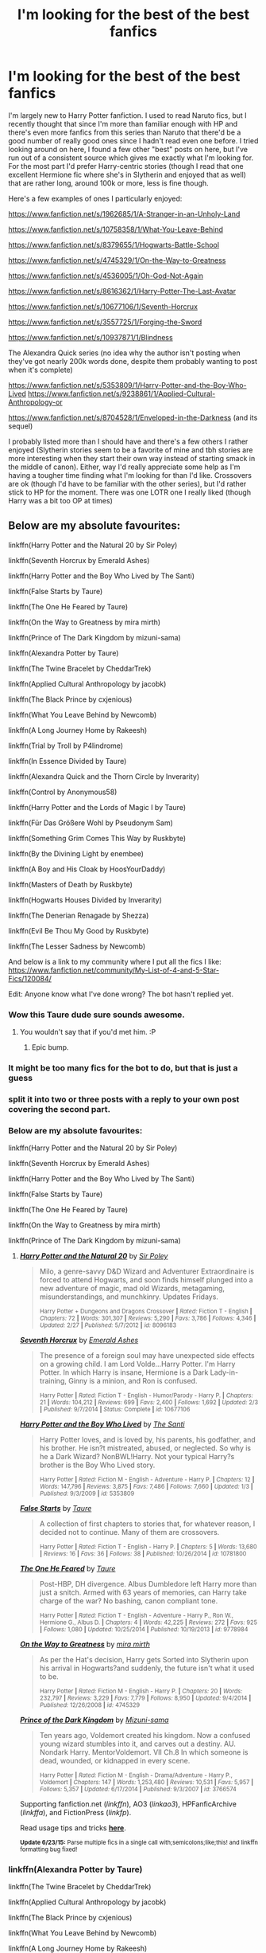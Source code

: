 #+TITLE: I'm looking for the best of the best fanfics

* I'm looking for the best of the best fanfics
:PROPERTIES:
:Author: MusubiKazesaru
:Score: 21
:DateUnix: 1435911910.0
:DateShort: 2015-Jul-03
:FlairText: Request
:END:
I'm largely new to Harry Potter fanfiction. I used to read Naruto fics, but I recently thought that since I'm more than familiar enough with HP and there's even more fanfics from this series than Naruto that there'd be a good number of really good ones since I hadn't read even one before. I tried looking around on here, I found a few other "best" posts on here, but I've run out of a consistent source which gives me exactly what I'm looking for. For the most part I'd prefer Harry-centric stories (though I read that one excellent Hermione fic where she's in Slytherin and enjoyed that as well) that are rather long, around 100k or more, less is fine though.

Here's a few examples of ones I particularly enjoyed:

[[https://www.fanfiction.net/s/1962685/1/A-Stranger-in-an-Unholy-Land]]

[[https://www.fanfiction.net/s/10758358/1/What-You-Leave-Behind]]

[[https://www.fanfiction.net/s/8379655/1/Hogwarts-Battle-School]]

[[https://www.fanfiction.net/s/4745329/1/On-the-Way-to-Greatness]]

[[https://www.fanfiction.net/s/4536005/1/Oh-God-Not-Again]]

[[https://www.fanfiction.net/s/8616362/1/Harry-Potter-The-Last-Avatar]]

[[https://www.fanfiction.net/s/10677106/1/Seventh-Horcrux]]

[[https://www.fanfiction.net/s/3557725/1/Forging-the-Sword]]

[[https://www.fanfiction.net/s/10937871/1/Blindness]]

The Alexandra Quick series (no idea why the author isn't posting when they've got nearly 200k words done, despite them probably wanting to post when it's complete)

[[https://www.fanfiction.net/s/5353809/1/Harry-Potter-and-the-Boy-Who-Lived]] [[https://www.fanfiction.net/s/9238861/1/Applied-Cultural-Anthropology-or]]

[[https://www.fanfiction.net/s/8704528/1/Enveloped-in-the-Darkness]] (and its sequel)

I probably listed more than I should have and there's a few others I rather enjoyed (Slytherin stories seem to be a favorite of mine and tbh stories are more interesting when they start their own way instead of starting smack in the middle of canon). Either, way I'd really appreciate some help as I'm having a tougher time finding what I'm looking for than I'd like. Crossovers are ok (though I'd have to be familiar with the other series), but I'd rather stick to HP for the moment. There was one LOTR one I really liked (though Harry was a bit too OP at times)


** Below are my absolute favourites:

linkffn(Harry Potter and the Natural 20 by Sir Poley)

linkffn(Seventh Horcrux by Emerald Ashes)

linkffn(Harry Potter and the Boy Who Lived by The Santi)

linkffn(False Starts by Taure)

linkffn(The One He Feared by Taure)

linkffn(On the Way to Greatness by mira mirth)

linkffn(Prince of The Dark Kingdom by mizuni-sama)

linkffn(Alexandra Potter by Taure)

linkffn(The Twine Bracelet by CheddarTrek)

linkffn(Applied Cultural Anthropology by jacobk)

linkffn(The Black Prince by cxjenious)

linkffn(What You Leave Behind by Newcomb)

linkffn(A Long Journey Home by Rakeesh)

linkffn(Trial by Troll by P4lindrome)

linkffn(In Essence Divided by Taure)

linkffn(Alexandra Quick and the Thorn Circle by Inverarity)

linkffn(Control by Anonymous58)

linkffn(Harry Potter and the Lords of Magic I by Taure)

linkffn(Für Das Größere Wohl by Pseudonym Sam)

linkffn(Something Grim Comes This Way by Ruskbyte)

linkffn(By the Divining Light by enembee)

linkffn(A Boy and His Cloak by HoosYourDaddy)

linkffn(Masters of Death by Ruskbyte)

linkffn(Hogwarts Houses Divided by Inverarity)

linkffn(The Denerian Renagade by Shezza)

linkffn(Evil Be Thou My Good by Ruskbyte)

linkffn(The Lesser Sadness by Newcomb)

And below is a link to my community where I put all the fics I like: [[https://www.fanfiction.net/community/My-List-of-4-and-5-Star-Fics/120084/]]

Edit: Anyone know what I've done wrong? The bot hasn't replied yet.
:PROPERTIES:
:Score: 9
:DateUnix: 1435920054.0
:DateShort: 2015-Jul-03
:END:

*** Wow this Taure dude sure sounds awesome.
:PROPERTIES:
:Author: Taure
:Score: 11
:DateUnix: 1436024750.0
:DateShort: 2015-Jul-04
:END:

**** You wouldn't say that if you'd met him. :P
:PROPERTIES:
:Author: Dromeo
:Score: 2
:DateUnix: 1445281269.0
:DateShort: 2015-Oct-19
:END:

***** Epic bump.
:PROPERTIES:
:Author: Taure
:Score: 1
:DateUnix: 1445284236.0
:DateShort: 2015-Oct-19
:END:


*** It might be too many fics for the bot to do, but that is just a guess
:PROPERTIES:
:Author: Totally_not_a_Gnome
:Score: 5
:DateUnix: 1435946027.0
:DateShort: 2015-Jul-03
:END:


*** split it into two or three posts with a reply to your own post covering the second part.
:PROPERTIES:
:Author: MusubiKazesaru
:Score: 4
:DateUnix: 1435952775.0
:DateShort: 2015-Jul-04
:END:


*** Below are my absolute favourites:

linkffn(Harry Potter and the Natural 20 by Sir Poley)

linkffn(Seventh Horcrux by Emerald Ashes)

linkffn(Harry Potter and the Boy Who Lived by The Santi)

linkffn(False Starts by Taure)

linkffn(The One He Feared by Taure)

linkffn(On the Way to Greatness by mira mirth)

linkffn(Prince of The Dark Kingdom by mizuni-sama)
:PROPERTIES:
:Author: MagisterPita
:Score: 3
:DateUnix: 1435970701.0
:DateShort: 2015-Jul-04
:END:

**** [[https://www.fanfiction.net/s/8096183/1/Harry-Potter-and-the-Natural-20][*/Harry Potter and the Natural 20/*]] by [[https://www.fanfiction.net/u/3989854/Sir-Poley][/Sir Poley/]]

#+begin_quote
  Milo, a genre-savvy D&D Wizard and Adventurer Extraordinaire is forced to attend Hogwarts, and soon finds himself plunged into a new adventure of magic, mad old Wizards, metagaming, misunderstandings, and munchkinry. Updates Fridays.

  ^{Harry Potter + Dungeons and Dragons Crossover *|* /Rated:/ Fiction T - English *|* /Chapters:/ 72 *|* /Words:/ 301,307 *|* /Reviews:/ 5,290 *|* /Favs:/ 3,786 *|* /Follows:/ 4,346 *|* /Updated:/ 2/27 *|* /Published:/ 5/7/2012 *|* /id:/ 8096183}
#+end_quote

[[https://www.fanfiction.net/s/10677106/1/Seventh-Horcrux][*/Seventh Horcrux/*]] by [[https://www.fanfiction.net/u/4112736/Emerald-Ashes][/Emerald Ashes/]]

#+begin_quote
  The presence of a foreign soul may have unexpected side effects on a growing child. I am Lord Volde...Harry Potter. I'm Harry Potter. In which Harry is insane, Hermione is a Dark Lady-in-training, Ginny is a minion, and Ron is confused.

  ^{Harry Potter *|* /Rated:/ Fiction T - English - Humor/Parody - Harry P. *|* /Chapters:/ 21 *|* /Words:/ 104,212 *|* /Reviews:/ 699 *|* /Favs:/ 2,400 *|* /Follows:/ 1,692 *|* /Updated:/ 2/3 *|* /Published:/ 9/7/2014 *|* /Status:/ Complete *|* /id:/ 10677106}
#+end_quote

[[https://www.fanfiction.net/s/5353809/1/Harry-Potter-and-the-Boy-Who-Lived][*/Harry Potter and the Boy Who Lived/*]] by [[https://www.fanfiction.net/u/1239654/The-Santi][/The Santi/]]

#+begin_quote
  Harry Potter loves, and is loved by, his parents, his godfather, and his brother. He isn?t mistreated, abused, or neglected. So why is he a Dark Wizard? NonBWL!Harry. Not your typical Harry?s brother is the Boy Who Lived story.

  ^{Harry Potter *|* /Rated:/ Fiction M - English - Adventure - Harry P. *|* /Chapters:/ 12 *|* /Words:/ 147,796 *|* /Reviews:/ 3,875 *|* /Favs:/ 7,486 *|* /Follows:/ 7,660 *|* /Updated:/ 1/3 *|* /Published:/ 9/3/2009 *|* /id:/ 5353809}
#+end_quote

[[https://www.fanfiction.net/s/10781800/1/False-Starts][*/False Starts/*]] by [[https://www.fanfiction.net/u/883762/Taure][/Taure/]]

#+begin_quote
  A collection of first chapters to stories that, for whatever reason, I decided not to continue. Many of them are crossovers.

  ^{Harry Potter *|* /Rated:/ Fiction T - English - Harry P. *|* /Chapters:/ 5 *|* /Words:/ 13,680 *|* /Reviews:/ 16 *|* /Favs:/ 36 *|* /Follows:/ 38 *|* /Published:/ 10/26/2014 *|* /id:/ 10781800}
#+end_quote

[[https://www.fanfiction.net/s/9778984/1/The-One-He-Feared][*/The One He Feared/*]] by [[https://www.fanfiction.net/u/883762/Taure][/Taure/]]

#+begin_quote
  Post-HBP, DH divergence. Albus Dumbledore left Harry more than just a snitch. Armed with 63 years of memories, can Harry take charge of the war? No bashing, canon compliant tone.

  ^{Harry Potter *|* /Rated:/ Fiction T - English - Adventure - Harry P., Ron W., Hermione G., Albus D. *|* /Chapters:/ 4 *|* /Words:/ 42,225 *|* /Reviews:/ 272 *|* /Favs:/ 925 *|* /Follows:/ 1,080 *|* /Updated:/ 10/25/2014 *|* /Published:/ 10/19/2013 *|* /id:/ 9778984}
#+end_quote

[[https://www.fanfiction.net/s/4745329/1/On-the-Way-to-Greatness][*/On the Way to Greatness/*]] by [[https://www.fanfiction.net/u/1541187/mira-mirth][/mira mirth/]]

#+begin_quote
  As per the Hat's decision, Harry gets Sorted into Slytherin upon his arrival in Hogwarts?and suddenly, the future isn't what it used to be.

  ^{Harry Potter *|* /Rated:/ Fiction M - English - Harry P. *|* /Chapters:/ 20 *|* /Words:/ 232,797 *|* /Reviews:/ 3,229 *|* /Favs:/ 7,779 *|* /Follows:/ 8,950 *|* /Updated:/ 9/4/2014 *|* /Published:/ 12/26/2008 *|* /id:/ 4745329}
#+end_quote

[[https://www.fanfiction.net/s/3766574/1/Prince-of-the-Dark-Kingdom][*/Prince of the Dark Kingdom/*]] by [[https://www.fanfiction.net/u/1355498/Mizuni-sama][/Mizuni-sama/]]

#+begin_quote
  Ten years ago, Voldemort created his kingdom. Now a confused young wizard stumbles into it, and carves out a destiny. AU. Nondark Harry. MentorVoldemort. VII Ch.8 In which someone is dead, wounded, or kidnapped in every scene.

  ^{Harry Potter *|* /Rated:/ Fiction M - English - Drama/Adventure - Harry P., Voldemort *|* /Chapters:/ 147 *|* /Words:/ 1,253,480 *|* /Reviews:/ 10,531 *|* /Favs:/ 5,957 *|* /Follows:/ 5,357 *|* /Updated:/ 6/17/2014 *|* /Published:/ 9/3/2007 *|* /id:/ 3766574}
#+end_quote

Supporting fanfiction.net (/linkffn/), AO3 (/linkao3/), HPFanficArchive (/linkffa/), and FictionPress (/linkfp/).

Read usage tips and tricks [[https://github.com/tusing/reddit-ffn-bot/blob/master/README.md][*here*]].

^{*Update 6/23/15:* Parse multiple fics in a single call with;semicolons;like;this! and linkffn formatting bug fixed!}
:PROPERTIES:
:Author: FanfictionBot
:Score: 2
:DateUnix: 1435970777.0
:DateShort: 2015-Jul-04
:END:


*** linkffn(Alexandra Potter by Taure)

linkffn(The Twine Bracelet by CheddarTrek)

linkffn(Applied Cultural Anthropology by jacobk)

linkffn(The Black Prince by cxjenious)

linkffn(What You Leave Behind by Newcomb)

linkffn(A Long Journey Home by Rakeesh)

linkffn(Trial by Troll by P4lindrome)
:PROPERTIES:
:Author: MagisterPita
:Score: 3
:DateUnix: 1435971007.0
:DateShort: 2015-Jul-04
:END:

**** [[https://www.fanfiction.net/s/8299839/1/Alexandra-Potter][*/Alexandra Potter/*]] by [[https://www.fanfiction.net/u/883762/Taure][/Taure/]]

#+begin_quote
  First year fem!Harry AU. Alexandra Potter has finally come to Hogwarts, where she will meet new friends and discover a world of magic. But will an escalating rivalry threaten all that she's built? Character-driven story, lots of world building. No canon rehash, no bashing.

  ^{Harry Potter *|* /Rated:/ Fiction M - English - Harry P., Albus D., Susan B., OC *|* /Chapters:/ 14 *|* /Words:/ 119,036 *|* /Reviews:/ 394 *|* /Favs:/ 744 *|* /Follows:/ 700 *|* /Updated:/ 1/23/2014 *|* /Published:/ 7/8/2012 *|* /Status:/ Complete *|* /id:/ 8299839}
#+end_quote

[[https://www.fanfiction.net/s/8461800/1/The-Twine-Bracelet][*/The Twine Bracelet/*]] by [[https://www.fanfiction.net/u/653366/CheddarTrek][/CheddarTrek/]]

#+begin_quote
  Colin Creevey leaves his camera with a muggle girl but never returns to collect it.

  ^{Harry Potter *|* /Rated:/ Fiction K+ - English - Romance/Tragedy - Colin C., OC *|* /Words:/ 657 *|* /Reviews:/ 112 *|* /Favs:/ 275 *|* /Follows:/ 46 *|* /Published:/ 8/24/2012 *|* /Status:/ Complete *|* /id:/ 8461800}
#+end_quote

[[https://www.fanfiction.net/s/9238861/1/Applied-Cultural-Anthropology-or][*/Applied Cultural Anthropology, or/*]] by [[https://www.fanfiction.net/u/2675402/jacobk][/jacobk/]]

#+begin_quote
  ... How I Learned to Stop Worrying and Love the Cruciatus. Albus Dumbledore always worried about the parallels between Harry Potter and Tom Riddle. But let's be honest, Harry never really had the drive to be the next dark lord. Of course, things may have turned out quite differently if one of the other muggle-raised Gryffindors wound up in Slytherin instead.

  ^{Harry Potter *|* /Rated:/ Fiction T - English - Adventure - Hermione G., Severus S. *|* /Chapters:/ 14 *|* /Words:/ 130,578 *|* /Reviews:/ 1,492 *|* /Favs:/ 2,530 *|* /Follows:/ 3,243 *|* /Updated:/ 6/21 *|* /Published:/ 4/26/2013 *|* /id:/ 9238861}
#+end_quote

[[https://www.fanfiction.net/s/11098283/1/The-Black-Prince][*/The Black Prince/*]] by [[https://www.fanfiction.net/u/4424268/cxjenious][/cxjenious/]]

#+begin_quote
  He remembered being Harry Potter. He dreams of it. He dreams of the Great Other too, a creature borne of ice and death with eyes red as blood and an army of cold dead things. He is the 2nd son of the King, a spare, but that changes when things rather left in the dark come to light, and Westeros is torn asunder by treachery and ambition. Winter is coming... but magic is might.

  ^{Harry Potter + Game of Thrones Crossover *|* /Rated:/ Fiction M - English - Fantasy/Drama *|* /Chapters:/ 5 *|* /Words:/ 33,934 *|* /Reviews:/ 474 *|* /Favs:/ 3,166 *|* /Follows:/ 3,730 *|* /Updated:/ 4/5 *|* /Published:/ 3/7 *|* /id:/ 11098283}
#+end_quote

[[https://www.fanfiction.net/s/10758358/1/What-You-Leave-Behind][*/What You Leave Behind/*]] by [[https://www.fanfiction.net/u/4727972/Newcomb][/Newcomb/]]

#+begin_quote
  The Mirror of Erised is supposed to show your heart's desire - so why does Harry Potter see only vague, blurry darkness? Aberforth is Headmaster, Ariana is alive, Albus is in exile, and Harry must uncover his past if he's to survive his future.

  ^{Harry Potter *|* /Rated:/ Fiction T - English - Adventure/Romance - [Harry P., Fleur D.] Cho C., Cedric D. *|* /Chapters:/ 10 *|* /Words:/ 108,582 *|* /Reviews:/ 538 *|* /Favs:/ 1,572 *|* /Follows:/ 2,042 *|* /Updated:/ 4/4 *|* /Published:/ 10/14/2014 *|* /id:/ 10758358}
#+end_quote

[[https://www.fanfiction.net/s/9860311/1/A-Long-Journey-Home][*/A Long Journey Home/*]] by [[https://www.fanfiction.net/u/236698/Rakeesh][/Rakeesh/]]

#+begin_quote
  In one world, it was Harry Potter who defeated Voldemort. In another, it was Jasmine Potter instead. But her victory wasn't the end - her struggles continued long afterward. And began long, long before. (fem!Harry, powerful!Harry, sporadic updates)

  ^{Harry Potter *|* /Rated:/ Fiction T - English - Drama/Adventure - Harry P., Ron W., Hermione G. *|* /Chapters:/ 11 *|* /Words:/ 155,338 *|* /Reviews:/ 446 *|* /Favs:/ 1,373 *|* /Follows:/ 1,459 *|* /Updated:/ 3/31 *|* /Published:/ 11/19/2013 *|* /id:/ 9860311}
#+end_quote

[[https://www.fanfiction.net/s/11106651/1/Trial-By-Troll][*/Trial By Troll/*]] by [[https://www.fanfiction.net/u/2496525/P4lindrome][/P4lindrome/]]

#+begin_quote
  The boy from the train was right. In order to be Sorted, they really did have to fight a troll.

  ^{Harry Potter *|* /Rated:/ Fiction T - English - Adventure/Suspense - Harry P. *|* /Words:/ 2,956 *|* /Reviews:/ 24 *|* /Favs:/ 105 *|* /Follows:/ 109 *|* /Published:/ 3/11 *|* /Status:/ Complete *|* /id:/ 11106651}
#+end_quote

Supporting fanfiction.net (/linkffn/), AO3 (/linkao3/), HPFanficArchive (/linkffa/), and FictionPress (/linkfp/).

Read usage tips and tricks [[https://github.com/tusing/reddit-ffn-bot/blob/master/README.md][*here*]].

^{*Update 6/23/15:* Parse multiple fics in a single call with;semicolons;like;this! and linkffn formatting bug fixed!}
:PROPERTIES:
:Author: FanfictionBot
:Score: 3
:DateUnix: 1435971139.0
:DateShort: 2015-Jul-04
:END:

***** u/chaosmosis:
#+begin_quote
  The boy from the train was right. In order to be Sorted, they really did have to fight a troll.
#+end_quote

kek
:PROPERTIES:
:Author: chaosmosis
:Score: 4
:DateUnix: 1436119459.0
:DateShort: 2015-Jul-05
:END:


*** linkffn(Something Grim Comes This Way by Ruskbyte)

linkffn(By the Divining Light by enembee)

linkffn(A Boy and His Cloak by HoosYourDaddy)

linkffn(Masters of Death by Ruskbyte)

linkffn(Hogwarts Houses Divided by Inverarity)
:PROPERTIES:
:Author: MagisterPita
:Score: 2
:DateUnix: 1435971085.0
:DateShort: 2015-Jul-04
:END:


*** linkffn(The Denerian Renagade by Shezza)

linkffn(Evil Be Thou My Good by Ruskbyte)

linkffn(The Lesser Sadness by Newcomb)

Linked in smaller posts for bot
:PROPERTIES:
:Author: MagisterPita
:Score: 2
:DateUnix: 1435971125.0
:DateShort: 2015-Jul-04
:END:

**** [[https://www.fanfiction.net/s/3473224/1/The-Denarian-Renegade][*/The Denarian Renegade/*]] by [[https://www.fanfiction.net/u/524094/Shezza][/Shezza/]]

#+begin_quote
  By the age of seven, Harry Potter hated his home, his relatives and his life. However, an ancient demonic artefact has granted him the powers of a Fallen and now he will let nothing stop him in his quest for power. AU: Slight Xover with Dresden Files

  ^{> ^(Harry Potter *|* /Rated:/ Fiction M - English - Supernatural/Adventure - Harry P. *|* /Chapters:/ 38 *|* /Words:/ 234,997 *|* /Reviews:/ 1,859 *|* /Favs:/ 3,502 *|* /Follows:/ 1,273 *|* /Updated:/ 10/25/2007 *|* /Published:/ 4/3/2007 *|* /Status:/ Complete *|* /id:/ 3473224} ))
#+end_quote

[[https://www.fanfiction.net/s/2452681/1/Evil-Be-Thou-My-Good][*/Evil Be Thou My Good/*]] by [[https://www.fanfiction.net/u/226550/Ruskbyte][/Ruskbyte/]]

#+begin_quote
  Nine years ago Vernon Dursley brought home a certain puzzle box. His nephew managed to open it, changing his destiny. Now, in the midst of Voldemort's second rise, Harry Potter has decided to recreate the Lament Configuration... and open it... again.

  ^{> ^(Harry Potter *|* /Rated:/ Fiction M - English - Horror/Supernatural - Harry P., Hermione G. *|* /Words:/ 40,554 *|* /Reviews:/ 1,635 *|* /Favs:/ 5,320 *|* /Follows:/ 1,114 *|* /Published:/ 6/24/2005 *|* /id:/ 2452681} )
#+end_quote

[[https://www.fanfiction.net/s/10959046/1/The-Lesser-Sadness][*/The Lesser Sadness/*]] by [[https://www.fanfiction.net/u/4727972/Newcomb][/Newcomb/]]

#+begin_quote
  Crush the world beneath your heel. Destroy everyone who has ever slighted you. Tear down creation just to see if you can. Kill anything beautiful. Take what you want. Desecrate everything.

  ^{> ^(Harry Potter *|* /Rated:/ Fiction M - English - Adventure/Drama - Harry P., Voldemort, Albus D., Penelope C. *|* /Chapters:/ 2 *|* /Words:/ 18,152 *|* /Reviews:/ 118 *|* /Favs:/ 463 *|* /Follows:/ 661 *|* /Updated:/ 5/22 *|* /Published:/ 1/9 *|* /id:/ 10959046} )
#+end_quote

Supporting fanfiction.net (/linkffn/), AO3 (/linkao3/), HPFanficArchive (/linkffa/), and FictionPress (/linkfp/).

Read usage tips and tricks [[https://github.com/tusing/reddit-ffn-bot/blob/master/README.md][*here*]].

^{*Update 6/23/15:* Parse multiple fics in a single call with;semicolons;like;this! and linkffn formatting bug fixed!}
:PROPERTIES:
:Author: FanfictionBot
:Score: 1
:DateUnix: 1435971568.0
:DateShort: 2015-Jul-04
:END:


*** Since it's been 18 hours, and you haven't re-called the bot, I'm going to do it. Sorry if I spam your inbox.

linkffn(Harry Potter and the Natural 20 by Sir Poley)

linkffn(Seventh Horcrux by Emerald Ashes)

linkffn(Harry Potter and the Boy Who Lived by The Santi)

linkffn(False Starts by Taure)

linkffn(The One He Feared by Taure)

linkffn(On the Way to Greatness by mira mirth)

linkffn(Prince of The Dark Kingdom by mizuni-sama)

linkffn(Alexandra Potter by Taure)

linkffn(The Twine Bracelet by CheddarTrek)

linkffn(Applied Cultural Anthropology by jacobk)

linkffn(The Black Prince by cxjenious)
:PROPERTIES:
:Author: Imborednow
:Score: 2
:DateUnix: 1435988272.0
:DateShort: 2015-Jul-04
:END:

**** Thanks! And thanks to [[/u/magisterPita][u/magisterPita]]
:PROPERTIES:
:Score: 2
:DateUnix: 1436004499.0
:DateShort: 2015-Jul-04
:END:


**** [[https://www.fanfiction.net/s/8096183/1/Harry-Potter-and-the-Natural-20][*/Harry Potter and the Natural 20/*]] by [[https://www.fanfiction.net/u/3989854/Sir-Poley][/Sir Poley/]]

#+begin_quote
  Milo, a genre-savvy D&D Wizard and Adventurer Extraordinaire is forced to attend Hogwarts, and soon finds himself plunged into a new adventure of magic, mad old Wizards, metagaming, misunderstandings, and munchkinry. Updates Fridays.

  ^{> ^(Harry Potter + Dungeons and Dragons Crossover *|* /Rated:/ Fiction T - English *|* /Chapters:/ 72 *|* /Words:/ 301,307 *|* /Reviews:/ 5,290 *|* /Favs:/ 3,786 *|* /Follows:/ 4,346 *|* /Updated:/ 2/27 *|* /Published:/ 5/7/2012 *|* /id:/ 8096183} )
#+end_quote

[[https://www.fanfiction.net/s/10677106/1/Seventh-Horcrux][*/Seventh Horcrux/*]] by [[https://www.fanfiction.net/u/4112736/Emerald-Ashes][/Emerald Ashes/]]

#+begin_quote
  The presence of a foreign soul may have unexpected side effects on a growing child. I am Lord Volde...Harry Potter. I'm Harry Potter. In which Harry is insane, Hermione is a Dark Lady-in-training, Ginny is a minion, and Ron is confused.

  ^{> ^(Harry Potter *|* /Rated:/ Fiction T - English - Humor/Parody - Harry P. *|* /Chapters:/ 21 *|* /Words:/ 104,212 *|* /Reviews:/ 699 *|* /Favs:/ 2,400 *|* /Follows:/ 1,692 *|* /Updated:/ 2/3 *|* /Published:/ 9/7/2014 *|* /Status:/ Complete *|* /id:/ 10677106} )
#+end_quote

[[https://www.fanfiction.net/s/5353809/1/Harry-Potter-and-the-Boy-Who-Lived][*/Harry Potter and the Boy Who Lived/*]] by [[https://www.fanfiction.net/u/1239654/The-Santi][/The Santi/]]

#+begin_quote
  Harry Potter loves, and is loved by, his parents, his godfather, and his brother. He isn?t mistreated, abused, or neglected. So why is he a Dark Wizard? NonBWL!Harry. Not your typical Harry?s brother is the Boy Who Lived story.

  ^{> ^(Harry Potter *|* /Rated:/ Fiction M - English - Adventure - Harry P. *|* /Chapters:/ 12 *|* /Words:/ 147,796 *|* /Reviews:/ 3,875 *|* /Favs:/ 7,486 *|* /Follows:/ 7,660 *|* /Updated:/ 1/3 *|* /Published:/ 9/3/2009 *|* /id:/ 5353809} ))
#+end_quote

[[https://www.fanfiction.net/s/10781800/1/False-Starts][*/False Starts/*]] by [[https://www.fanfiction.net/u/883762/Taure][/Taure/]]

#+begin_quote
  A collection of first chapters to stories that, for whatever reason, I decided not to continue. Many of them are crossovers.

  ^{> ^(Harry Potter *|* /Rated:/ Fiction T - English - Harry P. *|* /Chapters:/ 5 *|* /Words:/ 13,680 *|* /Reviews:/ 16 *|* /Favs:/ 36 *|* /Follows:/ 38 *|* /Published:/ 10/26/2014 *|* /id:/ 10781800} )
#+end_quote

[[https://www.fanfiction.net/s/9778984/1/The-One-He-Feared][*/The One He Feared/*]] by [[https://www.fanfiction.net/u/883762/Taure][/Taure/]]

#+begin_quote
  Post-HBP, DH divergence. Albus Dumbledore left Harry more than just a snitch. Armed with 63 years of memories, can Harry take charge of the war? No bashing, canon compliant tone.

  ^{> ^(Harry Potter *|* /Rated:/ Fiction T - English - Adventure - Harry P., Ron W., Hermione G., Albus D. *|* /Chapters:/ 4 *|* /Words:/ 42,225 *|* /Reviews:/ 272 *|* /Favs:/ 925 *|* /Follows:/ 1,080 *|* /Updated:/ 10/25/2014 *|* /Published:/ 10/19/2013 *|* /id:/ 9778984} )
#+end_quote

[[https://www.fanfiction.net/s/4745329/1/On-the-Way-to-Greatness][*/On the Way to Greatness/*]] by [[https://www.fanfiction.net/u/1541187/mira-mirth][/mira mirth/]]

#+begin_quote
  As per the Hat's decision, Harry gets Sorted into Slytherin upon his arrival in Hogwarts?and suddenly, the future isn't what it used to be.

  ^{> ^(Harry Potter *|* /Rated:/ Fiction M - English - Harry P. *|* /Chapters:/ 20 *|* /Words:/ 232,797 *|* /Reviews:/ 3,229 *|* /Favs:/ 7,779 *|* /Follows:/ 8,950 *|* /Updated:/ 9/4/2014 *|* /Published:/ 12/26/2008 *|* /id:/ 4745329} )
#+end_quote

[[https://www.fanfiction.net/s/3766574/1/Prince-of-the-Dark-Kingdom][*/Prince of the Dark Kingdom/*]] by [[https://www.fanfiction.net/u/1355498/Mizuni-sama][/Mizuni-sama/]]

#+begin_quote
  Ten years ago, Voldemort created his kingdom. Now a confused young wizard stumbles into it, and carves out a destiny. AU. Nondark Harry. MentorVoldemort. VII Ch.8 In which someone is dead, wounded, or kidnapped in every scene.

  ^{> ^(Harry Potter *|* /Rated:/ Fiction M - English - Drama/Adventure - Harry P., Voldemort *|* /Chapters:/ 147 *|* /Words:/ 1,253,480 *|* /Reviews:/ 10,531 *|* /Favs:/ 5,957 *|* /Follows:/ 5,357 *|* /Updated:/ 6/17/2014 *|* /Published:/ 9/3/2007 *|* /id:/ 3766574} )
#+end_quote

[[https://www.fanfiction.net/s/8299839/1/Alexandra-Potter][*/Alexandra Potter/*]] by [[https://www.fanfiction.net/u/883762/Taure][/Taure/]]

#+begin_quote
  First year fem!Harry AU. Alexandra Potter has finally come to Hogwarts, where she will meet new friends and discover a world of magic. But will an escalating rivalry threaten all that she's built? Character-driven story, lots of world building. No canon rehash, no bashing.

  ^{> ^(Harry Potter *|* /Rated:/ Fiction M - English - Harry P., Albus D., Susan B., OC *|* /Chapters:/ 14 *|* /Words:/ 119,036 *|* /Reviews:/ 394 *|* /Favs:/ 744 *|* /Follows:/ 700 *|* /Updated:/ 1/23/2014 *|* /Published:/ 7/8/2012 *|* /Status:/ Complete *|* /id:/ 8299839} )
#+end_quote

[[https://www.fanfiction.net/s/8461800/1/The-Twine-Bracelet][*/The Twine Bracelet/*]] by [[https://www.fanfiction.net/u/653366/CheddarTrek][/CheddarTrek/]]

#+begin_quote
  Colin Creevey leaves his camera with a muggle girl but never returns to collect it.

  ^{> ^(Harry Potter *|* /Rated:/ Fiction K+ - English - Romance/Tragedy - Colin C., OC *|* /Words:/ 657 *|* /Reviews:/ 112 *|* /Favs:/ 275 *|* /Follows:/ 46 *|* /Published:/ 8/24/2012 *|* /Status:/ Complete *|* /id:/ 8461800} )
#+end_quote

[[https://www.fanfiction.net/s/9238861/1/Applied-Cultural-Anthropology-or][*/Applied Cultural Anthropology, or/*]] by [[https://www.fanfiction.net/u/2675402/jacobk][/jacobk/]]

#+begin_quote
  ... How I Learned to Stop Worrying and Love the Cruciatus. Albus Dumbledore always worried about the parallels between Harry Potter and Tom Riddle. But let's be honest, Harry never really had the drive to be the next dark lord. Of course, things may have turned out quite differently if one of the other muggle-raised Gryffindors wound up in Slytherin instead.

  ^{> ^(Harry Potter *|* /Rated:/ Fiction T - English - Adventure - Hermione G., Severus S. *|* /Chapters:/ 14 *|* /Words:/ 130,578 *|* /Reviews:/ 1,492 *|* /Favs:/ 2,530 *|* /Follows:/ 3,243 *|* /Updated:/ 6/21 *|* /Published:/ 4/26/2013 *|* /id:/ 9238861} )
#+end_quote

[[https://www.fanfiction.net/s/11098283/1/The-Black-Prince][*/The Black Prince/*]] by [[https://www.fanfiction.net/u/4424268/cxjenious][/cxjenious/]]

#+begin_quote
  He remembered being Harry Potter. He dreams of it. He dreams of the Great Other too, a creature borne of ice and death with eyes red as blood and an army of cold dead things. He is the 2nd son of the King, a spare, but that changes when things rather left in the dark come to light, and Westeros is torn asunder by treachery and ambition. Winter is coming... but magic is might.

  ^{> ^(Harry Potter + Game of Thrones Crossover *|* /Rated:/ Fiction M - English - Fantasy/Drama *|* /Chapters:/ 5 *|* /Words:/ 33,934 *|* /Reviews:/ 474 *|* /Favs:/ 3,166 *|* /Follows:/ 3,730 *|* /Updated:/ 4/5 *|* /Published:/ 3/7 *|* /id:/ 11098283} )
#+end_quote

Supporting fanfiction.net (/linkffn/), AO3 (/linkao3/), HPFanficArchive (/linkffa/), and FictionPress (/linkfp/).

Read usage tips and tricks [[https://github.com/tusing/reddit-ffn-bot/blob/master/README.md][*here*]].

^{*Update 6/23/15:* Parse multiple fics in a single call with;semicolons;like;this! and linkffn formatting bug fixed!}
:PROPERTIES:
:Author: FanfictionBot
:Score: 1
:DateUnix: 1435988410.0
:DateShort: 2015-Jul-04
:END:


*** linkffn(What You Leave Behind by Newcomb)

linkffn(A Long Journey Home by Rakeesh)

linkffn(Trial by Troll by P4lindrome)

linkffn(In Essence Divided by Taure)

linkffn(Alexandra Quick and the Thorn Circle by Inverarity)

linkffn(Control by Anonymous58)

linkffn(Harry Potter and the Lords of Magic I by Taure)

linkffn(Für Das Größere Wohl by Pseudonym Sam)

linkffn(Something Grim Comes This Way by Ruskbyte)

linkffn(By the Divining Light by enembee)
:PROPERTIES:
:Author: Imborednow
:Score: 2
:DateUnix: 1435988417.0
:DateShort: 2015-Jul-04
:END:

**** [[https://www.fanfiction.net/s/10758358/1/What-You-Leave-Behind][*/What You Leave Behind/*]] by [[https://www.fanfiction.net/u/4727972/Newcomb][/Newcomb/]]

#+begin_quote
  The Mirror of Erised is supposed to show your heart's desire - so why does Harry Potter see only vague, blurry darkness? Aberforth is Headmaster, Ariana is alive, Albus is in exile, and Harry must uncover his past if he's to survive his future.

  ^{> ^(Harry Potter *|* /Rated:/ Fiction T - English - Adventure/Romance - [Harry P., Fleur D.] Cho C., Cedric D. *|* /Chapters:/ 10 *|* /Words:/ 108,582 *|* /Reviews:/ 538 *|* /Favs:/ 1,572 *|* /Follows:/ 2,042 *|* /Updated:/ 4/4 *|* /Published:/ 10/14/2014 *|* /id:/ 10758358} )
#+end_quote

[[https://www.fanfiction.net/s/9860311/1/A-Long-Journey-Home][*/A Long Journey Home/*]] by [[https://www.fanfiction.net/u/236698/Rakeesh][/Rakeesh/]]

#+begin_quote
  In one world, it was Harry Potter who defeated Voldemort. In another, it was Jasmine Potter instead. But her victory wasn't the end - her struggles continued long afterward. And began long, long before. (fem!Harry, powerful!Harry, sporadic updates)

  ^{> ^(Harry Potter *|* /Rated:/ Fiction T - English - Drama/Adventure - Harry P., Ron W., Hermione G. *|* /Chapters:/ 11 *|* /Words:/ 155,338 *|* /Reviews:/ 446 *|* /Favs:/ 1,373 *|* /Follows:/ 1,459 *|* /Updated:/ 3/31 *|* /Published:/ 11/19/2013 *|* /id:/ 9860311} )
#+end_quote

[[https://www.fanfiction.net/s/11106651/1/Trial-By-Troll][*/Trial By Troll/*]] by [[https://www.fanfiction.net/u/2496525/P4lindrome][/P4lindrome/]]

#+begin_quote
  The boy from the train was right. In order to be Sorted, they really did have to fight a troll.

  ^{> ^(Harry Potter *|* /Rated:/ Fiction T - English - Adventure/Suspense - Harry P. *|* /Words:/ 2,956 *|* /Reviews:/ 24 *|* /Favs:/ 105 *|* /Follows:/ 109 *|* /Published:/ 3/11 *|* /Status:/ Complete *|* /id:/ 11106651} )
#+end_quote

[[https://www.fanfiction.net/s/7917665/1/In-Essence-Divided][*/In Essence Divided/*]] by [[https://www.fanfiction.net/u/883762/Taure][/Taure/]]

#+begin_quote
  Post-CoS divergence. Something goes wrong in the Chamber of Secrets, fundamentally altering Harry. Can he keep the changes a secret? What do they mean for his future? DLP February 2012 Contest runner-up. Not a soul bond story.

  ^{> ^(Harry Potter *|* /Rated:/ Fiction M - English - Adventure - Harry P., Ginny W. *|* /Chapters:/ 4 *|* /Words:/ 37,324 *|* /Reviews:/ 170 *|* /Favs:/ 524 *|* /Follows:/ 682 *|* /Updated:/ 7/2/2012 *|* /Published:/ 3/12/2012 *|* /id:/ 7917665} )
#+end_quote

[[https://www.fanfiction.net/s/3964606/1/Alexandra-Quick-and-the-Thorn-Circle][*/Alexandra Quick and the Thorn Circle/*]] by [[https://www.fanfiction.net/u/1374917/Inverarity][/Inverarity/]]

#+begin_quote
  The war against Voldemort never reached America, but all is not well there. When 11-year-old Alexandra Quick learns she is a witch, she is plunged into a world of prejudices, intrigue, and danger. Who wants Alexandra dead, and why?

  ^{> ^(Harry Potter *|* /Rated:/ Fiction K+ - English - Fantasy/Adventure - OC *|* /Chapters:/ 29 *|* /Words:/ 165,657 *|* /Reviews:/ 498 *|* /Favs:/ 515 *|* /Follows:/ 137 *|* /Updated:/ 12/24/2007 *|* /Published:/ 12/23/2007 *|* /Status:/ Complete *|* /id:/ 3964606} )
#+end_quote

[[https://www.fanfiction.net/s/5866937/1/Control][*/Control/*]] by [[https://www.fanfiction.net/u/245778/Anonymous58][/Anonymous58/]]

#+begin_quote
  I'm sick of the manipulation, the lies and the deceit; sick of jumping to the tune of dark lords and old puppeteers. I'm cutting the strings. Innocents will pay in blood for my defiance, but I no longer care. I lost my innocence long ago. Dark!Harry

  ^{> ^(Harry Potter *|* /Rated:/ Fiction M - English - Adventure/Angst - Harry P., N. Tonks *|* /Chapters:/ 11 *|* /Words:/ 125,272 *|* /Reviews:/ 965 *|* /Favs:/ 2,229 *|* /Follows:/ 2,249 *|* /Updated:/ 12/8/2011 *|* /Published:/ 4/3/2010 *|* /id:/ 5866937} )
#+end_quote

[[https://www.fanfiction.net/s/5755130/1/Harry-Potter-and-the-Lords-of-Magic-I][*/Harry Potter and the Lords of Magic I/*]] by [[https://www.fanfiction.net/u/883762/Taure][/Taure/]]

#+begin_quote
  Massively AU. Assume nothing. Harry Potter is born into a very different world than the one in canon. A world where the Greats of history walk among mere men. A world where power is all that matters, and young Harry Potter is a commodity desired by many.

  ^{> ^(Harry Potter *|* /Rated:/ Fiction M - English - Fantasy - Harry P. *|* /Chapters:/ 6 *|* /Words:/ 30,856 *|* /Reviews:/ 301 *|* /Favs:/ 813 *|* /Follows:/ 917 *|* /Updated:/ 6/30/2011 *|* /Published:/ 2/17/2010 *|* /id:/ 5755130} )
#+end_quote

[[https://www.fanfiction.net/s/2666277/1/Something-Grim-This-Way-Comes][*/Something Grim This Way Comes/*]] by [[https://www.fanfiction.net/u/226550/Ruskbyte][/Ruskbyte/]]

#+begin_quote
  Harry is about to start his first year at Hogwarts. With him comes his cynical, somewhat unofficial, not to mention bent on world domination girlfriend Mandy. And they're also bringing their mutual best friend i.e.: indentured servant the Grim Reaper.

  ^{> ^(Harry Potter + Grim Adventures of Billy & Mandy Crossover *|* /Rated:/ Fiction T - English - Humor/Parody - Harry P., Mandy *|* /Chapters:/ 3 *|* /Words:/ 68,629 *|* /Reviews:/ 926 *|* /Favs:/ 2,990 *|* /Follows:/ 1,997 *|* /Updated:/ 1/1/2011 *|* /Published:/ 11/18/2005 *|* /id:/ 2666277} ))
#+end_quote

[[https://www.fanfiction.net/s/5201703/1/By-the-Divining-Light][*/By the Divining Light/*]] by [[https://www.fanfiction.net/u/980211/enembee][/enembee/]]

#+begin_quote
  Book 1. Follow Harry and Dumbledore as they descend into the depths of Old Magic seeking power and redemption in equal measure. En route they encounter ancient enchantments, a heliopath and an evil that could burn the world.

  ^{> ^(Harry Potter *|* /Rated:/ Fiction T - English - Fantasy/Adventure - Harry P., Albus D. *|* /Chapters:/ 6 *|* /Words:/ 24,970 *|* /Reviews:/ 127 *|* /Favs:/ 520 *|* /Follows:/ 167 *|* /Updated:/ 1/23/2010 *|* /Published:/ 7/8/2009 *|* /Status:/ Complete *|* /id:/ 5201703} ))
#+end_quote

Supporting fanfiction.net (/linkffn/), AO3 (/linkao3/), HPFanficArchive (/linkffa/), and FictionPress (/linkfp/).

Read usage tips and tricks [[https://github.com/tusing/reddit-ffn-bot/blob/master/README.md][*here*]].

^{*Update 6/23/15:* Parse multiple fics in a single call with;semicolons;like;this! and linkffn formatting bug fixed!}
:PROPERTIES:
:Author: FanfictionBot
:Score: 1
:DateUnix: 1435988705.0
:DateShort: 2015-Jul-04
:END:


*** linkffn(A Boy and His Cloak by HoosYourDaddy)

linkffn(Masters of Death by Ruskbyte)

linkffn(Hogwarts Houses Divided by Inverarity)

linkffn(The Denerian Renagade by Shezza)

linkffn(Evil Be Thou My Good by Ruskbyte)

linkffn(The Lesser Sadness by Newcomb)
:PROPERTIES:
:Author: Imborednow
:Score: 2
:DateUnix: 1435988518.0
:DateShort: 2015-Jul-04
:END:

**** [[https://www.fanfiction.net/s/5485394/1/A-Boy-and-His-Cloak][*/A Boy and His Cloak/*]] by [[https://www.fanfiction.net/u/2114636/HoosYourDaddy][/HoosYourDaddy/]]

#+begin_quote
  Late one night at Grimmauld Place, Harry accidentally stumbles upon Hermione in a very compromising situation. What's a boy under an invisibility cloak to do? Smutty H/Hr Oneshot. Warning: Not for younger audiences.

  ^{> ^(Harry Potter *|* /Rated:/ Fiction M - English - Romance/Angst - Harry P., Hermione G. *|* /Words:/ 10,621 *|* /Reviews:/ 192 *|* /Favs:/ 1,135 *|* /Follows:/ 266 *|* /Published:/ 11/2/2009 *|* /Status:/ Complete *|* /id:/ 5485394} ))
#+end_quote

[[https://www.fanfiction.net/s/5189916/1/Masters-of-Death][*/Masters of Death/*]] by [[https://www.fanfiction.net/u/226550/Ruskbyte][/Ruskbyte/]]

#+begin_quote
  Harry Potter and Amanda Maxwell, his girlfriend and lover, are starting their first-year at Hogwarts. And so is their best friend and indentured servant; Death Incarnate. A very different take on what happens when Something Grim This Way Comes.

  ^{> ^(Harry Potter *|* /Rated:/ Fiction M - English - Suspense/Supernatural - Harry P., OC *|* /Words:/ 15,394 *|* /Reviews:/ 347 *|* /Favs:/ 1,627 *|* /Follows:/ 812 *|* /Published:/ 7/4/2009 *|* /Status:/ Complete *|* /id:/ 5189916} ))
#+end_quote

[[https://www.fanfiction.net/s/3979062/1/Hogwarts-Houses-Divided][*/Hogwarts Houses Divided/*]] by [[https://www.fanfiction.net/u/1374917/Inverarity][/Inverarity/]]

#+begin_quote
  The war is over, and all is well, they say, but the wounds remain unhealed. Bitterness divides the Houses of Hogwarts. Can the first children born since the war's end begin a new era, or will the enmities of their parents be their permanent legacy?

  ^{> ^(Harry Potter *|* /Rated:/ Fiction T - English - Fantasy/Adventure - Teddy L., OC *|* /Chapters:/ 32 *|* /Words:/ 205,083 *|* /Reviews:/ 776 *|* /Favs:/ 970 *|* /Follows:/ 237 *|* /Updated:/ 4/22/2008 *|* /Published:/ 12/30/2007 *|* /Status:/ Complete *|* /id:/ 3979062} ))
#+end_quote

[[https://www.fanfiction.net/s/3473224/1/The-Denarian-Renegade][*/The Denarian Renegade/*]] by [[https://www.fanfiction.net/u/524094/Shezza][/Shezza/]]

#+begin_quote
  By the age of seven, Harry Potter hated his home, his relatives and his life. However, an ancient demonic artefact has granted him the powers of a Fallen and now he will let nothing stop him in his quest for power. AU: Slight Xover with Dresden Files

  ^{> ^(Harry Potter *|* /Rated:/ Fiction M - English - Supernatural/Adventure - Harry P. *|* /Chapters:/ 38 *|* /Words:/ 234,997 *|* /Reviews:/ 1,859 *|* /Favs:/ 3,502 *|* /Follows:/ 1,273 *|* /Updated:/ 10/25/2007 *|* /Published:/ 4/3/2007 *|* /Status:/ Complete *|* /id:/ 3473224} )))
#+end_quote

[[https://www.fanfiction.net/s/2452681/1/Evil-Be-Thou-My-Good][*/Evil Be Thou My Good/*]] by [[https://www.fanfiction.net/u/226550/Ruskbyte][/Ruskbyte/]]

#+begin_quote
  Nine years ago Vernon Dursley brought home a certain puzzle box. His nephew managed to open it, changing his destiny. Now, in the midst of Voldemort's second rise, Harry Potter has decided to recreate the Lament Configuration... and open it... again.

  ^{> ^(Harry Potter *|* /Rated:/ Fiction M - English - Horror/Supernatural - Harry P., Hermione G. *|* /Words:/ 40,554 *|* /Reviews:/ 1,635 *|* /Favs:/ 5,320 *|* /Follows:/ 1,114 *|* /Published:/ 6/24/2005 *|* /id:/ 2452681} ))
#+end_quote

[[https://www.fanfiction.net/s/10959046/1/The-Lesser-Sadness][*/The Lesser Sadness/*]] by [[https://www.fanfiction.net/u/4727972/Newcomb][/Newcomb/]]

#+begin_quote
  Crush the world beneath your heel. Destroy everyone who has ever slighted you. Tear down creation just to see if you can. Kill anything beautiful. Take what you want. Desecrate everything.

  ^{> ^(Harry Potter *|* /Rated:/ Fiction M - English - Adventure/Drama - Harry P., Voldemort, Albus D., Penelope C. *|* /Chapters:/ 2 *|* /Words:/ 18,152 *|* /Reviews:/ 118 *|* /Favs:/ 463 *|* /Follows:/ 661 *|* /Updated:/ 5/22 *|* /Published:/ 1/9 *|* /id:/ 10959046} ))
#+end_quote

Supporting fanfiction.net (/linkffn/), AO3 (/linkao3/), HPFanficArchive (/linkffa/), and FictionPress (/linkfp/).

Read usage tips and tricks [[https://github.com/tusing/reddit-ffn-bot/blob/master/README.md][*here*]].

^{*Update 6/23/15:* Parse multiple fics in a single call with;semicolons;like;this! and linkffn formatting bug fixed!}
:PROPERTIES:
:Author: FanfictionBot
:Score: 2
:DateUnix: 1435988812.0
:DateShort: 2015-Jul-04
:END:


*** [deleted]
:PROPERTIES:
:Score: 1
:DateUnix: 1435971031.0
:DateShort: 2015-Jul-04
:END:

**** [[https://www.fanfiction.net/s/7917665/1/In-Essence-Divided][*/In Essence Divided/*]] by [[https://www.fanfiction.net/u/883762/Taure][/Taure/]]

#+begin_quote
  Post-CoS divergence. Something goes wrong in the Chamber of Secrets, fundamentally altering Harry. Can he keep the changes a secret? What do they mean for his future? DLP February 2012 Contest runner-up. Not a soul bond story.

  ^{Harry Potter *|* /Rated:/ Fiction M - English - Adventure - Harry P., Ginny W. *|* /Chapters:/ 4 *|* /Words:/ 37,324 *|* /Reviews:/ 170 *|* /Favs:/ 524 *|* /Follows:/ 682 *|* /Updated:/ 7/2/2012 *|* /Published:/ 3/12/2012 *|* /id:/ 7917665}
#+end_quote

[[https://www.fanfiction.net/s/3964606/1/Alexandra-Quick-and-the-Thorn-Circle][*/Alexandra Quick and the Thorn Circle/*]] by [[https://www.fanfiction.net/u/1374917/Inverarity][/Inverarity/]]

#+begin_quote
  The war against Voldemort never reached America, but all is not well there. When 11-year-old Alexandra Quick learns she is a witch, she is plunged into a world of prejudices, intrigue, and danger. Who wants Alexandra dead, and why?

  ^{Harry Potter *|* /Rated:/ Fiction K+ - English - Fantasy/Adventure - OC *|* /Chapters:/ 29 *|* /Words:/ 165,657 *|* /Reviews:/ 498 *|* /Favs:/ 515 *|* /Follows:/ 137 *|* /Updated:/ 12/24/2007 *|* /Published:/ 12/23/2007 *|* /Status:/ Complete *|* /id:/ 3964606}
#+end_quote

[[https://www.fanfiction.net/s/5866937/1/Control][*/Control/*]] by [[https://www.fanfiction.net/u/245778/Anonymous58][/Anonymous58/]]

#+begin_quote
  I'm sick of the manipulation, the lies and the deceit; sick of jumping to the tune of dark lords and old puppeteers. I'm cutting the strings. Innocents will pay in blood for my defiance, but I no longer care. I lost my innocence long ago. Dark!Harry

  ^{Harry Potter *|* /Rated:/ Fiction M - English - Adventure/Angst - Harry P., N. Tonks *|* /Chapters:/ 11 *|* /Words:/ 125,272 *|* /Reviews:/ 965 *|* /Favs:/ 2,229 *|* /Follows:/ 2,249 *|* /Updated:/ 12/8/2011 *|* /Published:/ 4/3/2010 *|* /id:/ 5866937}
#+end_quote

[[https://www.fanfiction.net/s/5755130/1/Harry-Potter-and-the-Lords-of-Magic-I][*/Harry Potter and the Lords of Magic I/*]] by [[https://www.fanfiction.net/u/883762/Taure][/Taure/]]

#+begin_quote
  Massively AU. Assume nothing. Harry Potter is born into a very different world than the one in canon. A world where the Greats of history walk among mere men. A world where power is all that matters, and young Harry Potter is a commodity desired by many.

  ^{Harry Potter *|* /Rated:/ Fiction M - English - Fantasy - Harry P. *|* /Chapters:/ 6 *|* /Words:/ 30,856 *|* /Reviews:/ 301 *|* /Favs:/ 813 *|* /Follows:/ 917 *|* /Updated:/ 6/30/2011 *|* /Published:/ 2/17/2010 *|* /id:/ 5755130}
#+end_quote

Supporting fanfiction.net (/linkffn/), AO3 (/linkao3/), HPFanficArchive (/linkffa/), and FictionPress (/linkfp/).

Read usage tips and tricks [[https://github.com/tusing/reddit-ffn-bot/blob/master/README.md][*here*]].

^{*Update 6/23/15:* Parse multiple fics in a single call with;semicolons;like;this! and linkffn formatting bug fixed!}
:PROPERTIES:
:Author: FanfictionBot
:Score: 1
:DateUnix: 1435971447.0
:DateShort: 2015-Jul-04
:END:


** Check out anything by Jbern. Seriously, linkffn(Bungle in the Jungle) was absolutely amazing and has a completed sequel that's just as good. Also, linkffn(The Lie I've Lived) is great, and his other stuff is good too.

Other great reads include linkffn(A Black Comedy) and linkffn(Browncoat, Green Eyes) by Nonjon, each having hilarious comedy and interesting plots.

I really enjoyed The Psychic Serpent trilogy by Barb, sometimes called The Triangle Prophecy trilogy. Not quite on the same level as the above stories, but it had me captivated throughout and the ending was satisfying and heartbreaking all at once. It is three books, years 5-7, written before HBP came out, and gloriously complete. Not on the usual sites, I don't think, but google should work fine.

Oh, and I almost forgot linkffn(Backwards With Purpose: Always and Always). Best time travel fic around.

linkffn(Delenda Est) kicks some serious ass as well. Harry and young Bellatrix Lestrange wage war on Voldemort across time. Their relationship does not stay platonic forever, but it actually makes sense. The really good stuff is the politics and magic they use/are involved with.

One last one, I almost forgot my favorite Jbern story, linkffn(To Fight the Coming Darkness) is so freaking cool in so many ways.

All these stories are complete, because WIPs drive me crazy no matter how good they are.

Oops, seriously this is the last one, linkffn(Aspirations by megamatt09) is a pretty good story made awesome by the comic book style vigilante arc.

Read all that, OP. Now. Go ahead, I'll wait. I can't wait to see what other people recommend, it's been too long since I found a fic I really loved.

Sorry Mr. Bot, I hope you can parse all these links. I didn't plan on including so many, but I just kept remembering more of my favorites as I went.

P.S. Best crossover I've seen is called linkffn(Wand and Shield) and has HP in the Avenger's universe from the movies. This one is, woefully, regretfully, /frustratingly/ incomplete and likely to stay that way. Despite that, I will grudgingly admit that this story is very well written and fun.
:PROPERTIES:
:Author: I_am_a_Horcrux_AMA
:Score: 7
:DateUnix: 1435912983.0
:DateShort: 2015-Jul-03
:END:

*** Great post and I haven't read most of them either (though I've heard of almost all of them). I started on Bungle in the Jungle and had issues with the 2nd person POV, I hear it gets good, but I think I'll wait on it for now and try some of the other ones. I generally don't do 1st person either, but I'm willing to make exceptions for that like Seventh Horcrux, which had me laughing non-stop for the first half of the story.

I don't mind WIPs either, but of course I'd prefer there'd be an ending or just more updates. I've read some really special fanfics that just stop, but that doesn't make them less special (a Naruto fic called "Naze?" always comes to mind when I think about that).
:PROPERTIES:
:Author: MusubiKazesaru
:Score: 5
:DateUnix: 1435913575.0
:DateShort: 2015-Jul-03
:END:

**** I think I'm the only person on this sub who really disliked Bungle. I thought the premise was ridiculous, the characters were all OOC, and jbern's treatment of every female (except Fleur to an extent) is abominable.
:PROPERTIES:
:Author: lurkielurker
:Score: 9
:DateUnix: 1435930517.0
:DateShort: 2015-Jul-03
:END:

***** You're not. It's well-written, I guess, but I've never been able to get into it.
:PROPERTIES:
:Author: Opsva
:Score: 5
:DateUnix: 1435937424.0
:DateShort: 2015-Jul-03
:END:


***** No, that's all pretty accurate IMO. I just loved the story anyway. The action was great, the magic was fascinating, the humor was good without taking over everything, and the whole plot was just original and fresh in a lot of great ways that really drew me into the story.

Still, 2nd person perspective. Really, Jbern?
:PROPERTIES:
:Author: I_am_a_Horcrux_AMA
:Score: 3
:DateUnix: 1435977658.0
:DateShort: 2015-Jul-04
:END:


***** This comment has been overwritten by an open source script to protect this user's privacy.
:PROPERTIES:
:Author: metaridley18
:Score: 1
:DateUnix: 1436211551.0
:DateShort: 2015-Jul-07
:END:

****** I forced myself to get into it and really regretted it. I wish I could purge it from my mind.
:PROPERTIES:
:Author: lurkielurker
:Score: 1
:DateUnix: 1436213024.0
:DateShort: 2015-Jul-07
:END:


**** Yeah, I know you're right about WIPs, I've just had a few great fics cut off at terrible times recently, in a row. I suppose my frustration may be a tiny bit evident in my post, lol.

I forgot about that 2nd person POV thing in BitJ, that is definitely annoying at first but I think I stopped noticing it at all a few chapters in.

Glad to help, posts like this are what lead me to some of my all-time favorite stories, let alone fanfics, so I'm happy to do the same for you and anyone else that sees this.
:PROPERTIES:
:Author: I_am_a_Horcrux_AMA
:Score: 1
:DateUnix: 1435914312.0
:DateShort: 2015-Jul-03
:END:

***** 2nd person is definitely something to get used to it as I'm utterly unfamiliar with it and it was bizarre decision to use it, but people seem to like the fic regardless which speaks of how good it must be.

I agree, I should have made this post a while ago, it's much better than going through other recent posts which generally don't have stories at quite the level or just the kind that I want in general and since reddit is what it is it'll just help whomever needs it in the future which is really nice.
:PROPERTIES:
:Author: MusubiKazesaru
:Score: 2
:DateUnix: 1435914679.0
:DateShort: 2015-Jul-03
:END:


**** Any Naruto fanfic reader who doesn't like WIPs would have to skip, like, 3/4ths of the 500 top-rated fics out there- there's just so many good ones that made it 200k words and then slowed to a crawl.
:PROPERTIES:
:Author: PresN
:Score: 1
:DateUnix: 1436056029.0
:DateShort: 2015-Jul-05
:END:

***** Pretty much, not much gets finished. I made a nice community though, I personally think it's the best one on the site for Naruto even as is, but I admit it needs a bit more weeding done. [[https://www.fanfiction.net/community/Tales-of-the-Kyuubi-Jinchuuriki/63339/99/1/1/0/0/0/0/]]
:PROPERTIES:
:Author: MusubiKazesaru
:Score: 1
:DateUnix: 1436056220.0
:DateShort: 2015-Jul-05
:END:


*** [[https://www.fanfiction.net/s/2889350/1/Bungle-in-the-Jungle-A-Harry-Potter-Adventure][*/Bungle in the Jungle: A Harry Potter Adventure/*]] by [[https://www.fanfiction.net/u/940359/jbern][/jbern/]]

#+begin_quote
  If you read just one fiction tonight make it this one. Go inside the mind of Harry Potter as he deals with betrayals, secrets and wild adventures. Not your usual fanfic.

  ^{Harry Potter *|* /Rated:/ Fiction M - English - Adventure - Harry P., Luna L. *|* /Chapters:/ 23 *|* /Words:/ 189,882 *|* /Reviews:/ 2,084 *|* /Favs:/ 3,855 *|* /Follows:/ 1,071 *|* /Updated:/ 5/8/2007 *|* /Published:/ 4/12/2006 *|* /Status:/ Complete *|* /id:/ 2889350}
#+end_quote

[[https://www.fanfiction.net/s/3384712/1/The-Lie-I-ve-Lived][*/The Lie I've Lived/*]] by [[https://www.fanfiction.net/u/940359/jbern][/jbern/]]

#+begin_quote
  Not all of James died that night. Not all of Harry lived. The Triwizard Tournament as it should have been and a hero discovering who he really wants to be.

  ^{Harry Potter *|* /Rated:/ Fiction M - English - Adventure/Romance - Harry P., Fleur D. *|* /Chapters:/ 24 *|* /Words:/ 234,571 *|* /Reviews:/ 4,207 *|* /Favs:/ 8,171 *|* /Follows:/ 3,738 *|* /Updated:/ 5/28/2009 *|* /Published:/ 2/9/2007 *|* /Status:/ Complete *|* /id:/ 3384712}
#+end_quote

[[https://www.fanfiction.net/s/3401052/1/A-Black-Comedy][*/A Black Comedy/*]] by [[https://www.fanfiction.net/u/649528/nonjon][/nonjon/]]

#+begin_quote
  COMPLETE. Two years after defeating Voldemort, Harry falls into an alternate dimension with his godfather. Together, they embark on a new life filled with drunken debauchery, thievery, and generally antagonizing all their old family, friends, and enemies.

  ^{Harry Potter *|* /Rated:/ Fiction M - English *|* /Chapters:/ 31 *|* /Words:/ 246,320 *|* /Reviews:/ 5,358 *|* /Favs:/ 9,918 *|* /Follows:/ 2,980 *|* /Updated:/ 4/7/2008 *|* /Published:/ 2/18/2007 *|* /Status:/ Complete *|* /id:/ 3401052}
#+end_quote

[[https://www.fanfiction.net/s/2857962/1/Browncoat-Green-Eyes][*/Browncoat, Green Eyes/*]] by [[https://www.fanfiction.net/u/649528/nonjon][/nonjon/]]

#+begin_quote
  COMPLETE. Firefly: :Harry Potter crossover Post Serenity. Two years have passed since the secret of the planet Miranda got broadcast across the whole 'verse in 2518. The crew of Serenity finally hires a new pilot, but he's a bit peculiar.

  ^{Harry Potter + Firefly Crossover *|* /Rated:/ Fiction M - English - Adventure - Harry P., River *|* /Chapters:/ 39 *|* /Words:/ 298,538 *|* /Reviews:/ 4,178 *|* /Favs:/ 6,048 *|* /Follows:/ 1,625 *|* /Updated:/ 11/12/2006 *|* /Published:/ 3/23/2006 *|* /Status:/ Complete *|* /id:/ 2857962}
#+end_quote

[[https://www.fanfiction.net/s/4101650/1/Backward-With-Purpose-Part-I-Always-and-Always][*/Backward With Purpose Part I: Always and Always/*]] by [[https://www.fanfiction.net/u/386600/Deadwoodpecker][/Deadwoodpecker/]]

#+begin_quote
  AU. Harry, Ron, and Ginny send themselves back in time to avoid the destruction of everything they hold dear, and the deaths of everyone they love. This story is now complete! Stay tuned for the sequel!

  ^{Harry Potter *|* /Rated:/ Fiction M - English - Harry P., Ginny W. *|* /Chapters:/ 56 *|* /Words:/ 287,186 *|* /Reviews:/ 4,070 *|* /Favs:/ 4,653 *|* /Follows:/ 1,606 *|* /Updated:/ 4/14/2013 *|* /Published:/ 2/28/2008 *|* /Status:/ Complete *|* /id:/ 4101650}
#+end_quote

[[https://www.fanfiction.net/s/5511855/1/Delenda-Est][*/Delenda Est/*]] by [[https://www.fanfiction.net/u/116880/Lord-Silvere][/Lord Silvere/]]

#+begin_quote
  Harry is a prisoner, and Bellatrix has fallen from grace. The accidental activation of Bella's treasured heirloom results in another chance for Harry. It also gives him the opportunity to make the acquaintance of the young and enigmatic Bellatrix Black as they change the course of history.

  ^{Harry Potter *|* /Rated:/ Fiction T - English - Harry P., Bellatrix L. *|* /Chapters:/ 46 *|* /Words:/ 392,449 *|* /Reviews:/ 6,879 *|* /Favs:/ 8,669 *|* /Follows:/ 6,684 *|* /Updated:/ 9/21/2013 *|* /Published:/ 11/14/2009 *|* /Status:/ Complete *|* /id:/ 5511855}
#+end_quote

[[https://www.fanfiction.net/s/2686464/1/To-Fight-The-Coming-Darkness][*/To Fight The Coming Darkness/*]] by [[https://www.fanfiction.net/u/940359/jbern][/jbern/]]

#+begin_quote
  Set post OOTP AU NonHBP. Harry Potter and Susan Bones. Gritty realism, independent Harry and a believable Voldemort all in a desperate battle to control the fate of the wizarding world. Rating increased to Mature.

  ^{Harry Potter *|* /Rated:/ Fiction M - English - Adventure/Romance - Harry P., Susan B. *|* /Chapters:/ 41 *|* /Words:/ 340,961 *|* /Reviews:/ 2,670 *|* /Favs:/ 2,967 *|* /Follows:/ 1,370 *|* /Updated:/ 11/12/2007 *|* /Published:/ 12/3/2005 *|* /Status:/ Complete *|* /id:/ 2686464}
#+end_quote

[[https://www.fanfiction.net/s/4545504/1/Aspirations][*/Aspirations/*]] by [[https://www.fanfiction.net/u/424665/megamatt09][/megamatt09/]]

#+begin_quote
  AU. Harry is shunned not only Ron, but Hermione as well after the Goblet of Fire incident. Ginny befriends Harry and history changes. Future Dark!Harry Dark!Ginny pairing, extended summary inside. Note from 2012: I'm not a huge fan of this story now, but leaving it up for historical purposes for those who do enjoy it.

  ^{Harry Potter *|* /Rated:/ Fiction M - English - Romance/Adventure - Harry P., Ginny W. *|* /Chapters:/ 55 *|* /Words:/ 371,805 *|* /Reviews:/ 3,233 *|* /Favs:/ 4,443 *|* /Follows:/ 1,819 *|* /Updated:/ 1/24/2009 *|* /Published:/ 9/18/2008 *|* /Status:/ Complete *|* /id:/ 4545504}
#+end_quote

Supporting fanfiction.net (/linkffn/), AO3 (/linkao3/), HPFanficArchive (/linkffa/), and FictionPress (/linkfp/).

Read usage tips and tricks [[https://github.com/tusing/reddit-ffn-bot/blob/master/README.md][*here*]].

^{*Update 6/23/15:* Parse multiple fics in a single call with;semicolons;like;this! and linkffn formatting bug fixed!}
:PROPERTIES:
:Author: FanfictionBot
:Score: 2
:DateUnix: 1435913307.0
:DateShort: 2015-Jul-03
:END:

**** Wow, this bot is awesome. I guess I edited in that last rec too late though, so I'll try again here: linkffn(Wand and Shield by Morta's Priest)
:PROPERTIES:
:Author: I_am_a_Horcrux_AMA
:Score: 4
:DateUnix: 1435914023.0
:DateShort: 2015-Jul-03
:END:

***** [[https://www.fanfiction.net/s/8177168/1/Wand-and-Shield][*/Wand and Shield/*]] by [[https://www.fanfiction.net/u/2690239/Morta-s-Priest][/Morta's Priest/]]

#+begin_quote
  The world is breaking; war and technology are pushing on the edge of the unbelievable, and S.H.I.E.L.D. desperately attempts to keep the peace. The soldier and the scientist are not the only lights that push back against the darkness, however; magic will encompass the world again as the last wizard makes himself known.

  ^{Harry Potter + Avengers Crossover *|* /Rated:/ Fiction T - English - Adventure/Supernatural - Harry P. *|* /Chapters:/ 32 *|* /Words:/ 252,192 *|* /Reviews:/ 6,243 *|* /Favs:/ 10,094 *|* /Follows:/ 11,597 *|* /Updated:/ 5/10/2014 *|* /Published:/ 6/2/2012 *|* /id:/ 8177168}
#+end_quote

Supporting fanfiction.net (/linkffn/), AO3 (/linkao3/), HPFanficArchive (/linkffa/), and FictionPress (/linkfp/).

Read usage tips and tricks [[https://github.com/tusing/reddit-ffn-bot/blob/master/README.md][*here*]].

^{*Update 6/23/15:* Parse multiple fics in a single call with;semicolons;like;this! and linkffn formatting bug fixed!}
:PROPERTIES:
:Author: FanfictionBot
:Score: 2
:DateUnix: 1435914169.0
:DateShort: 2015-Jul-03
:END:


** GenkaiFan has great work. If you haven't read it, go read linkffn(Poison Pen)

A long, well-written one is linkffn(Angry Harry and the Seven) but beware that it feels /horribly/ cliché at times. If you can look past that, you have 400k+ words of well-crafted story.

Another good one is linkffn(Harry Potter: Junior Inquisitor), though its warning of an Evil!Dumbledore is certainly warranted.

An oldie, but goldie, is linkffn(Harry Potter and the Summer of Change), though an age warning is appropriate here. It's still well-written (especially the romantic development), but it hasn't aged gracefully.

linkffn(The Greatest Prank) is a hilarious crossover with the comic /Looking for Group/. It's not very long at 43k words over 17 chapters and still a WIP, but it's good.

There's more, obviously, but I don't know how many links the ffbot can handle before it gets parsing errors :p
:PROPERTIES:
:Author: Ignisami
:Score: 2
:DateUnix: 1435912985.0
:DateShort: 2015-Jul-03
:END:

*** I try to avoid a couple of tropes like Evil!Dumbledore which always seems to be awful, bashing fics (Ron is pretty meh, but the bashing gets ridiculous), and such and while I do like romance in fics, I'd prefer it not be the only focus if you know what I mean, especially if it starts mid-series and unfortunately that makes it hard to look for fics with certain pairings as Hermione ones tend to be that type for instance.

I haven't read most of these either, though I was looking at Summer of Change earlier today as a possible read. I appreciate the help and if you're willing I'd always like to hear about more. I'm a really fast reader so I go through fics rather fast.
:PROPERTIES:
:Author: MusubiKazesaru
:Score: 4
:DateUnix: 1435913844.0
:DateShort: 2015-Jul-03
:END:

**** I know your pain with reading fast. I read the multi-million word behemoth that is Myetel's Spirit of Redemption in two weeks, while also attending uni.

While I share your distaste for Evil!Dumbledore, I found the one in Junior Inquisitor to be a well-written one, though admittedly I haven't read the fic in more than a month.

The Summer of Change's romance with Tonks builds from practically the first paragraph, and it progresses really naturally as far as I can remember, nor is it the main focus of the tale. It's about Harry finding a place in his life, and a girlfriend is just one aspect of it.

More links: linkffn(Out of the Dark and Into the Green)

linkffn(In the Mind of a Scientist) (sequels recommended as well)

linkffn(Dumbledore's Next Great Adventure)

linkffn(A Study in Magic by Books of Change)

linkffn(Weres Harry by DobbyElfLord)

linkffn(Wand and Shield)

linkffn(Auryn)

linkffn(Mystery of the Veil by Shadowz101)

linkffn(To Shape and Change by Blueowl)

linkffn(C'est la vie by cywscross)

linkffn(Sleight of Hand by LionofPerth)

linkffn(Blood of the Phoenix)

Note: not all of these are purely HP, mind.

The sequels to In the Mind of a Scientist are crossovers with Stargate SG-1 and Mass Effect, respectively.

A Study in Magic is a crossover with Sherlock.

Auryn is a crossover with Naruto.

Wand and Shield is a cross with Avengers.
:PROPERTIES:
:Author: Ignisami
:Score: 2
:DateUnix: 1435916246.0
:DateShort: 2015-Jul-03
:END:

***** [[https://www.fanfiction.net/s/10901705/1/Out-of-the-Dark-and-into-the-Green][*/Out of the Dark and into the Green/*]] by [[https://www.fanfiction.net/u/5442143/Chim-Cheree][/Chim Cheree/]]

#+begin_quote
  Shortly before his 11th birthday, Harry Potter disappears from Privet Drive. Accidental Magic takes him halfway through the country, and while Harry tries to find his place in his new life of magic and mystery, the Wizarding World is left to deal with the consequences of his disappearance.

  ^{Harry Potter *|* /Rated:/ Fiction M - English - Harry P., Sirius B., Voldemort, Albus D. *|* /Chapters:/ 12 *|* /Words:/ 45,111 *|* /Reviews:/ 178 *|* /Favs:/ 340 *|* /Follows:/ 604 *|* /Updated:/ 6/28 *|* /Published:/ 12/19/2014 *|* /id:/ 10901705}
#+end_quote

[[https://www.fanfiction.net/s/8551180/1/In-the-Mind-of-a-Scientist][*/In the Mind of a Scientist/*]] by [[https://www.fanfiction.net/u/1345000/ZenoNoKyuubi][/ZenoNoKyuubi/]]

#+begin_quote
  Harry Potter wasn't raised like in canon. He was top of his class, and very intelligent, always seeking to improve things, and so he learned all kinds of things, and, upon entering Hogwarts, started studying all he could get his hands on! Intelligent!Super!Harry Later Mad Scientist!Harry Rated M for Language, Nudity, and Gore Stein-ish Harry Genres: Humor/Romance/slight Horror

  ^{Harry Potter *|* /Rated:/ Fiction M - English - Romance/Humor - Harry P., N. Tonks *|* /Chapters:/ 17 *|* /Words:/ 82,520 *|* /Reviews:/ 1,841 *|* /Favs:/ 4,584 *|* /Follows:/ 2,533 *|* /Updated:/ 5/4/2013 *|* /Published:/ 9/23/2012 *|* /Status:/ Complete *|* /id:/ 8551180}
#+end_quote

[[https://www.fanfiction.net/s/9824342/1/Dumbledore-s-Next-Great-Adventure][*/Dumbledore's Next Great Adventure/*]] by [[https://www.fanfiction.net/u/2198557/dunuelos][/dunuelos/]]

#+begin_quote
  In a Universe where Albus Dumbledore responded differently, he dies as a respected figure on June 24, 1991. He then is asked to go to a new universe and fix the mistakes of his alternate. What a mess. No Pairings yet (Not Canon).

  ^{Harry Potter *|* /Rated:/ Fiction T - English - Adventure/Drama - Albus D., Harry P., Neville L., Hermione G. *|* /Chapters:/ 23 *|* /Words:/ 97,300 *|* /Reviews:/ 1,133 *|* /Favs:/ 2,132 *|* /Follows:/ 2,823 *|* /Updated:/ 1/2 *|* /Published:/ 11/5/2013 *|* /id:/ 9824342}
#+end_quote

[[https://www.fanfiction.net/s/7578572/1/A-Study-in-Magic][*/A Study in Magic/*]] by [[https://www.fanfiction.net/u/275758/Books-of-Change][/Books of Change/]]

#+begin_quote
  When Professor McGonagall went to visit Harry Watson, son of Mr. Sherlock Holmes and Dr. Watson, to deliver his Hogwarts letter, she was in the mindset of performing a familiar if stressful annual routine. Consequently she was unprepared for the shock of finding the cause behind Harry Potter's disappearance. BBC Sherlock HP crossover AU

  ^{Harry Potter + Sherlock Crossover *|* /Rated:/ Fiction T - English - Family - Harry P., Sherlock H., John W. *|* /Chapters:/ 82 *|* /Words:/ 516,000 *|* /Reviews:/ 4,610 *|* /Favs:/ 4,699 *|* /Follows:/ 4,324 *|* /Updated:/ 3/28/2014 *|* /Published:/ 11/24/2011 *|* /Status:/ Complete *|* /id:/ 7578572}
#+end_quote

[[https://www.fanfiction.net/s/8106168/1/Weres-Harry][*/Weres Harry?/*]] by [[https://www.fanfiction.net/u/1077111/DobbyElfLord][/DobbyElfLord/]]

#+begin_quote
  Dark curses don't play nice- not even with each other. When nine year-old Harry is bitten by a werewolf, the horcrux fights back. The result could only happen to Harry Potter. Canon-ish for the first three years of Hogwarts - AU from that point forward.

  ^{Harry Potter *|* /Rated:/ Fiction T - English - Humor/Adventure - Harry P. *|* /Chapters:/ 23 *|* /Words:/ 152,524 *|* /Reviews:/ 3,417 *|* /Favs:/ 6,704 *|* /Follows:/ 7,646 *|* /Updated:/ 8/15/2014 *|* /Published:/ 5/11/2012 *|* /id:/ 8106168}
#+end_quote

[[https://www.fanfiction.net/s/8177168/1/Wand-and-Shield][*/Wand and Shield/*]] by [[https://www.fanfiction.net/u/2690239/Morta-s-Priest][/Morta's Priest/]]

#+begin_quote
  The world is breaking; war and technology are pushing on the edge of the unbelievable, and S.H.I.E.L.D. desperately attempts to keep the peace. The soldier and the scientist are not the only lights that push back against the darkness, however; magic will encompass the world again as the last wizard makes himself known.

  ^{> ^(Harry Potter + Avengers Crossover *|* /Rated:/ Fiction T - English - Adventure/Supernatural - Harry P. *|* /Chapters:/ 32 *|* /Words:/ 252,192 *|* /Reviews:/ 6,243 *|* /Favs:/ 10,094 *|* /Follows:/ 11,597 *|* /Updated:/ 5/10/2014 *|* /Published:/ 6/2/2012 *|* /id:/ 8177168} )
#+end_quote

[[https://www.fanfiction.net/s/7403329/1/Auryn][*/Auryn/*]] by [[https://www.fanfiction.net/u/241121/Araceil][/Araceil/]]

#+begin_quote
  Based on esama's 'Subject of Change', no pairings yet. When Harry Potter died, he didn't expect to end up meeting a giant fox, a pervert, get changed into a girl and end up with some kid who had was capable of giving Snape the warm and fuzzies.

  ^{Harry Potter + Naruto Crossover *|* /Rated:/ Fiction T - English - Adventure/Humor - Harry P., Naruto U. *|* /Chapters:/ 19 *|* /Words:/ 94,934 *|* /Reviews:/ 4,450 *|* /Favs:/ 5,761 *|* /Follows:/ 6,262 *|* /Updated:/ 6/7/2014 *|* /Published:/ 9/22/2011 *|* /id:/ 7403329}
#+end_quote

[[https://www.fanfiction.net/s/8990343/1/Mystery-Of-The-Veil][*/Mystery Of The Veil/*]] by [[https://www.fanfiction.net/u/2448552/Shadowz101][/Shadowz101/]]

#+begin_quote
  When Sirius fell through the Veil, his sacrifice invoked powerful magic. Lily, now back from the dead, has vowed to guide Harry and keep him alive through the coming darkness. Armed with a loving mother, knowledge, and another ally returned from Death, will Harry finally get the life he's always wanted? Chapters 1-5 reposted and Beta'd

  ^{Harry Potter *|* /Rated:/ Fiction M - English - Family/Adventure - Harry P., Lily Evans P., OC, Helena R. *|* /Chapters:/ 15 *|* /Words:/ 158,342 *|* /Reviews:/ 485 *|* /Favs:/ 1,260 *|* /Follows:/ 1,618 *|* /Updated:/ 4/26/2014 *|* /Published:/ 2/8/2013 *|* /id:/ 8990343}
#+end_quote

[[https://www.fanfiction.net/s/6413108/1/To-Shape-and-Change][*/To Shape and Change/*]] by [[https://www.fanfiction.net/u/1201799/Blueowl][/Blueowl/]]

#+begin_quote
  AU. Time Travel. Snape goes back in time, holding the knowledge of what is to come if he fails. No longer holding a grudge, he seeks to shape Harry into the greatest wizard of all time, starting on the day Hagrid took Harry to Diagon Alley. No Horcruxes.

  ^{Harry Potter *|* /Rated:/ Fiction T - English - Adventure - Harry P., Severus S. *|* /Chapters:/ 34 *|* /Words:/ 232,332 *|* /Reviews:/ 8,084 *|* /Favs:/ 13,159 *|* /Follows:/ 10,105 *|* /Updated:/ 3/16/2014 *|* /Published:/ 10/20/2010 *|* /Status:/ Complete *|* /id:/ 6413108}
#+end_quote

[[https://www.fanfiction.net/s/8730465/1/C-est-La-Vie][*/C'est La Vie/*]] by [[https://www.fanfiction.net/u/4019839/cywscross][/cywscross/]]

#+begin_quote
  A year after the war ends, Fate takes the opportunity to toss her favourite hero into a different dimension to repay her debt. A new life in exchange for having fulfilled her prophecy. Harry just wants to know why he has no say in the matter. And why Fate thinks that his hero complex won't eventually kick in. Then again, that might be exactly why Fate dumped him there.

  ^{Harry Potter *|* /Rated:/ Fiction T - English - Adventure/Friendship - Harry P. *|* /Chapters:/ 9 *|* /Words:/ 107,884 *|* /Reviews:/ 4,087 *|* /Favs:/ 8,843 *|* /Follows:/ 9,217 *|* /Updated:/ 5/9/2013 *|* /Published:/ 11/23/2012 *|* /id:/ 8730465}
#+end_quote

[[https://www.fanfiction.net/s/3970953/1/Sleight-of-Hand][*/Sleight of Hand/*]] by [[https://www.fanfiction.net/u/1021907/LionofPerth][/LionofPerth/]]

#+begin_quote
  Harry and Tonks are exiled from the Wizarding world, and discover magic isn't just words or wands.

  ^{Harry Potter *|* /Rated:/ Fiction T - English - Romance - Harry P., N. Tonks *|* /Chapters:/ 27 *|* /Words:/ 48,748 *|* /Reviews:/ 522 *|* /Favs:/ 905 *|* /Follows:/ 1,307 *|* /Updated:/ 4/13/2013 *|* /Published:/ 12/26/2007 *|* /id:/ 3970953}
#+end_quote

[[https://www.fanfiction.net/s/4776013/1/Blood-of-the-Phoenix][*/Blood of the Phoenix/*]] by [[https://www.fanfiction.net/u/1459902/midnightjen][/midnightjen/]]

#+begin_quote
  A unique visitor during the summer rewrites Harry's world and sets him on the path to Voldemort's ultimate destruction. Takes place during Order of the Phoenix.

  ^{Harry Potter *|* /Rated:/ Fiction T - English - Romance/Adventure - [OC, Harry P.] *|* /Chapters:/ 69 *|* /Words:/ 188,914 *|* /Reviews:/ 2,870 *|* /Favs:/ 3,540 *|* /Follows:/ 2,348 *|* /Updated:/ 9/27/2010 *|* /Published:/ 1/7/2009 *|* /Status:/ Complete *|* /id:/ 4776013}
#+end_quote

Supporting fanfiction.net (/linkffn/), AO3 (/linkao3/), HPFanficArchive (/linkffa/), and FictionPress (/linkfp/).

Read usage tips and tricks [[https://github.com/tusing/reddit-ffn-bot/blob/master/README.md][*here*]].

^{*Update 6/23/15:* Parse multiple fics in a single call with;semicolons;like;this! and linkffn formatting bug fixed!}
:PROPERTIES:
:Author: FanfictionBot
:Score: 2
:DateUnix: 1435916419.0
:DateShort: 2015-Jul-03
:END:


*** [[https://www.fanfiction.net/s/5554780/1/Poison-Pen][*/Poison Pen/*]] by [[https://www.fanfiction.net/u/1013852/GenkaiFan][/GenkaiFan/]]

#+begin_quote
  Harry has had enough of seeing his reputation shredded in the Daily Prophet and decides to do something about it. Only he decides to embrace his Slytherin side to rectify matters.

  ^{Harry Potter *|* /Rated:/ Fiction T - English - Drama/Humor - Harry P. *|* /Chapters:/ 32 *|* /Words:/ 74,506 *|* /Reviews:/ 8,074 *|* /Favs:/ 15,129 *|* /Follows:/ 6,467 *|* /Updated:/ 6/21/2010 *|* /Published:/ 12/3/2009 *|* /Status:/ Complete *|* /id:/ 5554780}
#+end_quote

[[https://www.fanfiction.net/s/9750991/1/Angry-Harry-and-the-Seven][*/Angry Harry and the Seven/*]] by [[https://www.fanfiction.net/u/4329413/Sinyk][/Sinyk/]]

#+begin_quote
  Just how will Dumbledore cope with a Harry who is smart, knowledgeable, sticks up for himself and, worst still, is betrothed? A Harry who has a penchant for losing his temper? Ravenclaw/Smart(alek)/Lord/Harry Almostcanon/Dumbledore Non-friend/Ron Harry&Daphne (Haphne). No Harem. Rating is for language and minor 'Lime' scenes.

  ^{Harry Potter *|* /Rated:/ Fiction M - English - Romance/Adventure - Harry P., Daphne G. *|* /Chapters:/ 87 *|* /Words:/ 490,097 *|* /Reviews:/ 2,450 *|* /Favs:/ 5,018 *|* /Follows:/ 2,189 *|* /Updated:/ 10/22/2013 *|* /Published:/ 10/9/2013 *|* /Status:/ Complete *|* /id:/ 9750991}
#+end_quote

[[https://www.fanfiction.net/s/8914586/1/Harry-Potter-Junior-Inquisitor][*/Harry Potter: Junior Inquisitor/*]] by [[https://www.fanfiction.net/u/2936579/sprinter1988][/sprinter1988/]]

#+begin_quote
  Before the start of fifth year Dumbledore changes the plans. Unfortunately he didn't bother to inform Harry. At his trial, Harry realises that it is down to him to save his own skin. To do so his Slytherin side must come out to play, and once it's out it sticks around turning life at Hogwarts on its head. Warnings: EvilDumbles, SheepOrder/Staff, GoodGuysDontGetEverythingTheirWay

  ^{Harry Potter *|* /Rated:/ Fiction T - English - Adventure/Drama - Harry P., Susan B., Hannah A., Amelia B. *|* /Chapters:/ 32 *|* /Words:/ 182,905 *|* /Reviews:/ 6,919 *|* /Favs:/ 9,554 *|* /Follows:/ 12,620 *|* /Updated:/ 5/25 *|* /Published:/ 1/16/2013 *|* /id:/ 8914586}
#+end_quote

[[https://www.fanfiction.net/s/2567419/1/Harry-Potter-And-The-Summer-Of-Change][*/Harry Potter And The Summer Of Change/*]] by [[https://www.fanfiction.net/u/708471/lorddwar][/lorddwar/]]

#+begin_quote
  COMPLETE Edit in process. PostOOTP, Very Little of HBP. Harry returns to Privet Drive and Tonks helps him become the man and hero he must be to survive. HONKS. Action, Violence, Language and Sexual Situations

  ^{Harry Potter *|* /Rated:/ Fiction M - English - Adventure/Romance - Harry P., N. Tonks *|* /Chapters:/ 19 *|* /Words:/ 332,503 *|* /Reviews:/ 2,503 *|* /Favs:/ 6,268 *|* /Follows:/ 2,414 *|* /Updated:/ 5/13/2006 *|* /Published:/ 9/5/2005 *|* /Status:/ Complete *|* /id:/ 2567419}
#+end_quote

[[https://www.fanfiction.net/s/11246463/1/The-Greatest-Prank][*/The Greatest Prank/*]] by [[https://www.fanfiction.net/u/912889/sakurademonalchemist][/sakurademonalchemist/]]

#+begin_quote
  It was supposed to be a joke letter, but it ended up so much more. Who would have guessed that the 'poster child' of the Light side was a closet Pyromaniac with a distinct inability to care about the trauma he causes? Now there's a warlock teaching DADA, there's Death Eaters on fire, and the mediwitch is hexing everyone! Who knew being a minder for Richard could be so fun? CRACK

  ^{Harry Potter + Looking for Group Crossover *|* /Rated:/ Fiction M - English - Humor/Fantasy - Harry P. *|* /Chapters:/ 17 *|* /Words:/ 43,551 *|* /Reviews:/ 653 *|* /Favs:/ 958 *|* /Follows:/ 893 *|* /Updated:/ 6/30 *|* /Published:/ 5/13 *|* /id:/ 11246463}
#+end_quote

Supporting fanfiction.net (/linkffn/), AO3 (/linkao3/), HPFanficArchive (/linkffa/), and FictionPress (/linkfp/).

Read usage tips and tricks [[https://github.com/tusing/reddit-ffn-bot/blob/master/README.md][*here*]].

^{*Update 6/23/15:* Parse multiple fics in a single call with;semicolons;like;this! and linkffn formatting bug fixed!}
:PROPERTIES:
:Author: FanfictionBot
:Score: 1
:DateUnix: 1435913422.0
:DateShort: 2015-Jul-03
:END:


** Agreed on Alexandra Quick being fucking AMAZING. linkffn(Time Heals All Wounds by brightsilverkitty) is something I link to everybody; it's masterfully written and very compelling.

Also, despite being something of a crackfic, linkffn(Jamie Evans and Fate's Fool) is a very, very fun read.
:PROPERTIES:
:Author: Karinta
:Score: 1
:DateUnix: 1435955840.0
:DateShort: 2015-Jul-04
:END:

*** [[https://www.fanfiction.net/s/7410369/1/Time-Heals-All-Wounds][*/Time Heals All Wounds/*]] by [[https://www.fanfiction.net/u/2053743/brightsilverkitty][/brightsilverkitty/]]

#+begin_quote
  Are Murderers born? Or are they made? When Hermione is sent to the past she is forced to become acquainted with someone she knew she'd hate for the rest of her life. Rated M for later chapters.

  ^{Harry Potter *|* /Rated:/ Fiction M - English - Angst/Romance - Hermione G., Bellatrix L. *|* /Chapters:/ 52 *|* /Words:/ 150,130 *|* /Reviews:/ 1,154 *|* /Favs:/ 799 *|* /Follows:/ 736 *|* /Updated:/ 12/31/2013 *|* /Published:/ 9/25/2011 *|* /Status:/ Complete *|* /id:/ 7410369}
#+end_quote

[[https://www.fanfiction.net/s/8175132/1/Jamie-Evans-and-Fate-s-Fool][*/Jamie Evans and Fate's Fool/*]] by [[https://www.fanfiction.net/u/699762/The-Mad-Mad-Reviewer][/The Mad Mad Reviewer/]]

#+begin_quote
  Harry Potter stepped back in time with enough plans to deal with just about everything fate could throw at him. He forgot one problem: He's fate's chewtoy. Mentions of rape, sex, unholy vengeance, and venomous squirrels. Reposted after takedown!

  ^{Harry Potter *|* /Rated:/ Fiction M - English - Adventure/Family - [Harry P., N. Tonks] *|* /Chapters:/ 12 *|* /Words:/ 77,208 *|* /Reviews:/ 352 *|* /Favs:/ 1,676 *|* /Follows:/ 527 *|* /Published:/ 6/2/2012 *|* /Status:/ Complete *|* /id:/ 8175132}
#+end_quote

Supporting fanfiction.net (/linkffn/), AO3 (/linkao3/), HPFanficArchive (/linkffa/), and FictionPress (/linkfp/).

Read usage tips and tricks [[https://github.com/tusing/reddit-ffn-bot/blob/master/README.md][*here*]].

^{*Update 6/23/15:* Parse multiple fics in a single call with;semicolons;like;this! and linkffn formatting bug fixed!}
:PROPERTIES:
:Author: FanfictionBot
:Score: 2
:DateUnix: 1435956412.0
:DateShort: 2015-Jul-04
:END:


** My list: [[https://docs.google.com/document/d/1NkGVr2UUmX3AkexY8P9GZkQFMVfLsxVHckcwW2FzDSA/edit]]

(This question gets asked regularly, so it's convenient to just link the Google Doc)

Also in that Doc is a link to a list of smut.
:PROPERTIES:
:Author: Taure
:Score: 1
:DateUnix: 1435957611.0
:DateShort: 2015-Jul-04
:END:

*** I think I've used your list before, though I haven't read all of it.
:PROPERTIES:
:Author: MusubiKazesaru
:Score: 1
:DateUnix: 1435960399.0
:DateShort: 2015-Jul-04
:END:


** linkffn(The Prefect's Portrait by Arsinoe de Blassenville)

linkffn(The Golden Age by Arsinoe de Blassenville)

linkffn(Out of Time by Rurouni Star)

and its sequel

linkffn(Shattered Moments by Rurouni Star)

linkffn(Leaving by SJlikeslists)

linkffn(The Scarlet Pimpernel by AMarguerite)

linkffn(The Apprentice by Deborah Peters)

linkffn(Ad Infinitum by Speechwriter)

linkffn(Palimpsest by Larry Huss)

linkffn(Amends, or Truth and Reconciliation by Vera Rozalsky)
:PROPERTIES:
:Author: floramarche
:Score: 1
:DateUnix: 1436054685.0
:DateShort: 2015-Jul-05
:END:

*** [[https://www.fanfiction.net/s/1875189/1/The-Prefect-s-Portrait][*/The Prefect's Portrait/*]] by [[https://www.fanfiction.net/u/352534/Arsinoe-de-Blassenville][/Arsinoe de Blassenville/]]

#+begin_quote
  Now AU sixth year.Hermione's quest for a quiet place to read leads to the discovery of a remarkable portrait. CHAPTER 18:The Order of Merlin. The living are celebrated, the dead remembered, and it is a new day for the wizarding world. Multifaceted Nominee

  ^{Harry Potter *|* /Rated:/ Fiction T - English - Drama - Severus S., Hermione G. *|* /Chapters:/ 18 *|* /Words:/ 94,631 *|* /Reviews:/ 689 *|* /Favs:/ 620 *|* /Follows:/ 77 *|* /Updated:/ 1/9/2005 *|* /Published:/ 5/23/2004 *|* /Status:/ Complete *|* /id:/ 1875189}
#+end_quote

[[https://www.fanfiction.net/s/3682339/1/The-Golden-Age][*/The Golden Age/*]] by [[https://www.fanfiction.net/u/352534/Arsinoe-de-Blassenville][/Arsinoe de Blassenville/]]

#+begin_quote
  Post DH. In the wake of victory, Harry struggles with life, love, and the reform of the British wizarding world. He learns that life is complex, and that happy endings are fleeting. Chapter 24- Dreams: The Unicorn in Kensington Gardens

  ^{Harry Potter *|* /Rated:/ Fiction T - English - Drama - Harry P., Hermione G. *|* /Chapters:/ 24 *|* /Words:/ 97,015 *|* /Reviews:/ 1,004 *|* /Favs:/ 453 *|* /Follows:/ 212 *|* /Updated:/ 4/21/2008 *|* /Published:/ 7/26/2007 *|* /Status:/ Complete *|* /id:/ 3682339}
#+end_quote

[[https://www.fanfiction.net/s/1983652/1/Out-of-Time][*/Out of Time/*]] by [[https://www.fanfiction.net/u/185780/Rurouni-Star][/Rurouni Star/]]

#+begin_quote
  -mild SBHG- Hermione's got a convenient new thing called a timeturner that lets her get to classes in third year. But suddenly, a message from herself has her housing a known convict, and it's not so convenient anymore...

  ^{Harry Potter *|* /Rated:/ Fiction K+ - English - Romance - Sirius B., Hermione G. *|* /Chapters:/ 16 *|* /Words:/ 60,941 *|* /Reviews:/ 339 *|* /Favs:/ 625 *|* /Follows:/ 127 *|* /Updated:/ 9/5/2004 *|* /Published:/ 7/27/2004 *|* /Status:/ Complete *|* /id:/ 1983652}
#+end_quote

[[https://www.fanfiction.net/s/2404842/1/Shattered-Moments][*/Shattered Moments/*]] by [[https://www.fanfiction.net/u/185780/Rurouni-Star][/Rurouni Star/]]

#+begin_quote
  [Sequel to Out of Time] And for every small change, there is another, and another, and another... Hermione goes into fourth year with a misbehaving timeturner and the knowledge that there is a dark future to prevent.

  ^{Harry Potter *|* /Rated:/ Fiction T - English - Romance - Hermione G., Sirius B. *|* /Chapters:/ 36 *|* /Words:/ 110,828 *|* /Reviews:/ 670 *|* /Favs:/ 458 *|* /Follows:/ 181 *|* /Updated:/ 1/10/2007 *|* /Published:/ 5/22/2005 *|* /Status:/ Complete *|* /id:/ 2404842}
#+end_quote

[[https://www.fanfiction.net/s/6711753/1/Leaving][*/Leaving/*]] by [[https://www.fanfiction.net/u/2730485/SJlikeslists][/SJlikeslists/]]

#+begin_quote
  It's forty years later when someone decides it is time to write a new history of the last war. Using the former Luna Lovegood for source material wasn't her first choice, but she'll work with what she's got.

  ^{Harry Potter *|* /Rated:/ Fiction T - English - Luna L. *|* /Chapters:/ 11 *|* /Words:/ 51,391 *|* /Reviews:/ 14 *|* /Favs:/ 8 *|* /Published:/ 2/3/2011 *|* /Status:/ Complete *|* /id:/ 6711753}
#+end_quote

[[https://www.fanfiction.net/s/3784000/1/The-Scarlet-Pimpernel][*/The Scarlet Pimpernel/*]] by [[https://www.fanfiction.net/u/338114/AMarguerite][/AMarguerite/]]

#+begin_quote
  Percy Weasley recieves some fictional inspiration before realizing that Authority, though Authority, is not always right. Through DH, he tries to do the right thing, rescue Muggleborns without losing his life or his job, and find the right laws. Complete.

  ^{Harry Potter *|* /Rated:/ Fiction K+ - English - Adventure/Humor - Percy W., Penelope C. *|* /Chapters:/ 14 *|* /Words:/ 53,050 *|* /Reviews:/ 351 *|* /Favs:/ 517 *|* /Follows:/ 131 *|* /Updated:/ 11/4/2008 *|* /Published:/ 9/14/2007 *|* /Status:/ Complete *|* /id:/ 3784000}
#+end_quote

[[https://www.fanfiction.net/s/6306296/1/The-Apprentice][*/The Apprentice/*]] by [[https://www.fanfiction.net/u/376135/Deborah-Peters][/Deborah Peters/]]

#+begin_quote
  In 1998, Severus Snape was given a second chance. In 1976, he has to figure out how to take it.

  ^{Harry Potter *|* /Rated:/ Fiction M - English - Drama - Severus S., Lily Evans P. *|* /Chapters:/ 21 *|* /Words:/ 94,312 *|* /Reviews:/ 981 *|* /Favs:/ 1,329 *|* /Follows:/ 1,469 *|* /Updated:/ 9/28/2011 *|* /Published:/ 9/7/2010 *|* /id:/ 6306296}
#+end_quote

[[https://www.fanfiction.net/s/7880959/1/Ad-Infinitum][*/Ad Infinitum/*]] by [[https://www.fanfiction.net/u/822022/Speechwriter][/Speechwriter/]]

#+begin_quote
  As he forges inexorably toward the end of time, he may come to wonder if this is a world worth ruling. Science fantasy.

  ^{Harry Potter *|* /Rated:/ Fiction T - English - Adventure/Sci-Fi - Tom R. Jr., Hermione G. *|* /Chapters:/ 14 *|* /Words:/ 74,815 *|* /Reviews:/ 511 *|* /Favs:/ 367 *|* /Follows:/ 491 *|* /Updated:/ 5/14/2014 *|* /Published:/ 2/28/2012 *|* /id:/ 7880959}
#+end_quote

[[https://www.fanfiction.net/s/8127137/1/Palimpsest][*/Palimpsest/*]] by [[https://www.fanfiction.net/u/2062884/Larry-Huss][/Larry Huss/]]

#+begin_quote
  Hermione gets some of the answers early. She has trouble understanding what all the questions are.

  ^{Harry Potter *|* /Rated:/ Fiction T - English - Adventure - Hermione G., Harry P. *|* /Chapters:/ 16 *|* /Words:/ 114,720 *|* /Reviews:/ 732 *|* /Favs:/ 1,207 *|* /Follows:/ 1,615 *|* /Updated:/ 9/4/2014 *|* /Published:/ 5/18/2012 *|* /id:/ 8127137}
#+end_quote

[[https://www.fanfiction.net/s/5537755/1/Amends-or-Truth-and-Reconciliation][*/Amends, or Truth and Reconciliation/*]] by [[https://www.fanfiction.net/u/1994264/Vera-Rozalsky][/Vera Rozalsky/]]

#+begin_quote
  Post-DH, Hermione confronts the post-war world, including the wizarding War Crimes Trials of 1999, rogue Dementors, werewolf packs, and Ministry intrigue. All is not well, and this is nothing new. Rated M for later chapters.

  ^{Harry Potter *|* /Rated:/ Fiction M - English - Drama/Romance - Hermione G., Neville L. *|* /Chapters:/ 69 *|* /Words:/ 341,061 *|* /Reviews:/ 1,103 *|* /Favs:/ 470 *|* /Follows:/ 557 *|* /Updated:/ 3/20 *|* /Published:/ 11/26/2009 *|* /id:/ 5537755}
#+end_quote

Supporting fanfiction.net (/linkffn/), AO3 (/linkao3/), HPFanficArchive (/linkffa/), and FictionPress (/linkfp/).

Read usage tips and tricks [[https://github.com/tusing/reddit-ffn-bot/blob/master/README.md][*here*]].

^{*Update 6/23/15:* Parse multiple fics in a single call with;semicolons;like;this! and linkffn formatting bug fixed!}
:PROPERTIES:
:Author: FanfictionBot
:Score: 1
:DateUnix: 1436054851.0
:DateShort: 2015-Jul-05
:END:


** Below are my favorites:

linkffn(Stranger in a Familiar Land by MerrickBelle).\\
linkffn(Newton's Third Law by Barrel of Monkeys).\\
linkffn(Rebirth by Athey).\\
linkffn(Thousands Of Reasons To Smile by brightsidetolife).\\
linkffn(Patience Rewards Itself by The Miffed Writer).\\
linkffn(A Life Once Lived by ArthursShadow).\\
linkffn(Name Confused by enchanted nightingale).\\
linkffn(Ashes to Ashes and Memories to Memories by crazhetalia).\\
linkffn(Harry Potter and the Dark's Rise by Marshall Angmar).\\
linkffn(Time to Put Your Galleons Where Your Mouth Is by Tsume Yuki).\\
linkffn(The Guardian Of Life by MissYuki1990).\\
linkffn(Metamorphose by salus gem).\\
linkffn(Fire Born by wickedlfairy17).\\
linkffn(Growing Up Black by Elvendork Nigellus).\\
linkffn(Again and Again by Athey).\\
linkffn(Born a Potter, Raised a Black).\\
linkffn(The One True King by Shara Lunison).\\
linkffn(Death of Today by Epic Solemnity).\\
linkffn(Poison Pen by GenkaiFan).\\
linkffn(Family Matters by London Man).\\
linkffn(The Things We Do For Freedom by gemlou137).
:PROPERTIES:
:Author: fiaifit
:Score: 1
:DateUnix: 1442874964.0
:DateShort: 2015-Sep-22
:END:

*** [[http://www.fanfiction.net/s/10855282/1/][*/A Life Once Lived/*]] by [[https://www.fanfiction.net/u/2364728/ArthursShadow][/ArthursShadow/]]

#+begin_quote
  She had a life once, but she doesn't remember. All she knows is the ashes and blood she tastes as she wakes up yet again - She's got one more try to get it right. Haesel hadn't quite thought of this when she'd accepted Death's 'chance to live with those she'd lost'. AU, time travel, fem!Harry, T for now? (extra info inside)
#+end_quote

^{/Site/: [[http://www.fanfiction.net/][fanfiction.net]] *|* /Category/: Harry Potter *|* /Rated/: Fiction T *|* /Chapters/: 19 *|* /Words/: 73,248 *|* /Reviews/: 280 *|* /Favs/: 665 *|* /Follows/: 892 *|* /Updated/: 8/1 *|* /Published/: 11/28/2014 *|* /id/: 10855282 *|* /Language/: English *|* /Genre/: Adventure/Romance *|* /Characters/: Harry P., Sirius B., James P., Lily Evans P. *|* /Download/: [[http://www.p0ody-files.com/ff_to_ebook/mobile/makeEpub.php?id=10855282][EPUB]]}

--------------

[[http://www.fanfiction.net/s/8483929/1/][*/Name Confused/*]] by [[https://www.fanfiction.net/u/1238080/enchanted-nightingale][/enchanted nightingale/]]

#+begin_quote
  What if Mycroft's name confused assistant was male? Harry Potter tries to shed his name and his past, taking a rare offer of anonymity while still getting to play the hero.
#+end_quote

^{/Site/: [[http://www.fanfiction.net/][fanfiction.net]] *|* /Category/: Harry Potter + Sherlock Crossover *|* /Rated/: Fiction M *|* /Chapters/: 107 *|* /Words/: 62,745 *|* /Reviews/: 2,803 *|* /Favs/: 2,832 *|* /Follows/: 3,800 *|* /Updated/: 7/17 *|* /Published/: 8/31/2012 *|* /id/: 8483929 *|* /Language/: English *|* /Genre/: Romance *|* /Characters/: Harry P., Mycroft H. *|* /Download/: [[http://www.p0ody-files.com/ff_to_ebook/mobile/makeEpub.php?id=8483929][EPUB]]}

--------------

[[http://www.fanfiction.net/s/5402147/1/][*/Death of Today/*]] by [[https://www.fanfiction.net/u/2093991/Epic-Solemnity][/Epic Solemnity/]]

#+begin_quote
  COMPLETE LV/HP: Raised in a Muggle orphanage, Harry arrives at Hogwarts a bitter boy. Unusually intelligent, he's recruited by the Unspeakables and the Death Eaters at a young age. As he grows older, he constantly has to struggle to keep his footing around a manipulative and bored Dark Lord, who fancies mind games and intellectual entertainment. (Currently being re-edited.)
#+end_quote

^{/Site/: [[http://www.fanfiction.net/][fanfiction.net]] *|* /Category/: Harry Potter *|* /Rated/: Fiction M *|* /Chapters/: 71 *|* /Words/: 500,882 *|* /Reviews/: 7,879 *|* /Favs/: 6,227 *|* /Follows/: 3,310 *|* /Updated/: 6/6/2011 *|* /Published/: 9/26/2009 *|* /Status/: Complete *|* /id/: 5402147 *|* /Language/: English *|* /Genre/: Suspense/Adventure *|* /Characters/: Voldemort, Harry P. *|* /Download/: [[http://www.p0ody-files.com/ff_to_ebook/mobile/makeEpub.php?id=5402147][EPUB]]}

--------------

[[http://www.fanfiction.net/s/8149841/1/][*/Again and Again/*]] by [[https://www.fanfiction.net/u/2328854/Athey][/Athey/]]

#+begin_quote
  The Do-Over Fic - a chance to do things again, but this time-To Get it Right. But is it really such a blessing as it appears? A jaded, darker, bitter, and tired wizard who just wants to die; but can't. A chance to learn how to live, from the most unexpected source. slytherin!harry, dark!harry, eventual slash, lv/hp
#+end_quote

^{/Site/: [[http://www.fanfiction.net/][fanfiction.net]] *|* /Category/: Harry Potter *|* /Rated/: Fiction M *|* /Chapters/: 25 *|* /Words/: 226,768 *|* /Reviews/: 3,557 *|* /Favs/: 5,662 *|* /Follows/: 5,647 *|* /Updated/: 12/18/2012 *|* /Published/: 5/25/2012 *|* /id/: 8149841 *|* /Language/: English *|* /Genre/: Mystery/Supernatural *|* /Characters/: Harry P., Voldemort, Tom R. Jr. *|* /Download/: [[http://www.p0ody-files.com/ff_to_ebook/mobile/makeEpub.php?id=8149841][EPUB]]}

--------------

[[http://www.fanfiction.net/s/5554780/1/][*/Poison Pen/*]] by [[https://www.fanfiction.net/u/1013852/GenkaiFan][/GenkaiFan/]]

#+begin_quote
  Harry has had enough of seeing his reputation shredded in the Daily Prophet and decides to do something about it. Only he decides to embrace his Slytherin side to rectify matters.
#+end_quote

^{/Site/: [[http://www.fanfiction.net/][fanfiction.net]] *|* /Category/: Harry Potter *|* /Rated/: Fiction T *|* /Chapters/: 32 *|* /Words/: 74,506 *|* /Reviews/: 8,210 *|* /Favs/: 15,667 *|* /Follows/: 6,613 *|* /Updated/: 6/21/2010 *|* /Published/: 12/3/2009 *|* /Status/: Complete *|* /id/: 5554780 *|* /Language/: English *|* /Genre/: Drama/Humor *|* /Characters/: Harry P. *|* /Download/: [[http://www.p0ody-files.com/ff_to_ebook/mobile/makeEpub.php?id=5554780][EPUB]]}

--------------

[[http://www.fanfiction.net/s/10267302/1/][*/Harry Potter and the Dark's Rise/*]] by [[https://www.fanfiction.net/u/5620268/Marshall-Angmar][/Marshall Angmar/]]

#+begin_quote
  This story chronicles the rise of Harry Potter, the right hand of the Dark Lord Voldemort. Features a dark Harry in Slytherin, from pre-hogwarts to the end of the war. Harry knew nothing of the wizarding world until a teacher from a mysterious school visited him and told him the tale of his father, catapulting him into a world of intrigue, politics and Power.
#+end_quote

^{/Site/: [[http://www.fanfiction.net/][fanfiction.net]] *|* /Category/: Harry Potter *|* /Rated/: Fiction T *|* /Chapters/: 35 *|* /Words/: 206,192 *|* /Reviews/: 860 *|* /Favs/: 985 *|* /Follows/: 884 *|* /Updated/: 3/30 *|* /Published/: 4/13/2014 *|* /Status/: Complete *|* /id/: 10267302 *|* /Language/: English *|* /Genre/: Drama/Adventure *|* /Characters/: Harry P., Voldemort, OC *|* /Download/: [[http://www.p0ody-files.com/ff_to_ebook/mobile/makeEpub.php?id=10267302][EPUB]]}

--------------

[[http://www.fanfiction.net/s/9392428/1/][*/Metamorphose/*]] by [[https://www.fanfiction.net/u/3384313/salus-gem][/salus gem/]]

#+begin_quote
  When terrorists bring Gringotts down on Harry's head he and the Malfoys escape Britain using appearance altering potions which completely changes Harry's lifestyle. They land in New York only devastation hits again...they have to deal with their new life. Gender change, Fem!Harry LM/HP, DM/AG
#+end_quote

^{/Site/: [[http://www.fanfiction.net/][fanfiction.net]] *|* /Category/: Harry Potter *|* /Rated/: Fiction M *|* /Chapters/: 53 *|* /Words/: 355,272 *|* /Reviews/: 617 *|* /Favs/: 897 *|* /Follows/: 564 *|* /Updated/: 11/5/2013 *|* /Published/: 6/15/2013 *|* /Status/: Complete *|* /id/: 9392428 *|* /Language/: English *|* /Genre/: Romance/Family *|* /Characters/: Harry P., Lucius M. *|* /Download/: [[http://www.p0ody-files.com/ff_to_ebook/mobile/makeEpub.php?id=9392428][EPUB]]}

--------------

*Bot v1.3.0 - 9/7/15* *|* [[[https://github.com/tusing/reddit-ffn-bot/wiki/Usage][Usage]]] | [[[https://github.com/tusing/reddit-ffn-bot/wiki/Changelog][Changelog]]] | [[[https://github.com/tusing/reddit-ffn-bot/issues/][Issues]]] | [[[https://github.com/tusing/reddit-ffn-bot/][GitHub]]]

*Update Notes:* Use /ffnbot!delete/ to delete a comment! Use /ffnbot!refresh/ to refresh bot replies!
:PROPERTIES:
:Author: FanfictionBot
:Score: 1
:DateUnix: 1442875216.0
:DateShort: 2015-Sep-22
:END:


*** [[http://www.fanfiction.net/s/4962090/1/][*/Thousands Of Reasons To Smile/*]] by [[https://www.fanfiction.net/u/953743/brightsidetolife][/brightsidetolife/]]

#+begin_quote
  Harry goes back in time as his eleven year old self & puts himself in the same orphanage with Tom Riddle whom is going to be starting Hogwarts; can Harry change history & Tom's P.O.V? Not Slash between Tom & Harry, SLASH involved, Cannon Universe
#+end_quote

^{/Site/: [[http://www.fanfiction.net/][fanfiction.net]] *|* /Category/: Harry Potter *|* /Rated/: Fiction T *|* /Chapters/: 54 *|* /Words/: 339,613 *|* /Reviews/: 2,012 *|* /Favs/: 1,648 *|* /Follows/: 1,767 *|* /Updated/: 8/7 *|* /Published/: 4/1/2009 *|* /id/: 4962090 *|* /Language/: English *|* /Genre/: Hurt/Comfort/Family *|* /Characters/: Harry P., Tom R. Jr. *|* /Download/: [[http://www.p0ody-files.com/ff_to_ebook/mobile/makeEpub.php?id=4962090][EPUB]]}

--------------

[[http://www.fanfiction.net/s/6428527/1/][*/Newton's Third Law/*]] by [[https://www.fanfiction.net/u/2491329/Barrel-of-Monkeys][/Barrel of Monkeys/]]

#+begin_quote
  How would the Naruto and Harry Potter worlds change if Harry was raised the traditional Hatake way?
#+end_quote

^{/Site/: [[http://www.fanfiction.net/][fanfiction.net]] *|* /Category/: Harry Potter + Naruto Crossover *|* /Rated/: Fiction M *|* /Chapters/: 49 *|* /Words/: 222,828 *|* /Reviews/: 3,535 *|* /Favs/: 2,701 *|* /Follows/: 2,930 *|* /Updated/: 8/20 *|* /Published/: 10/26/2010 *|* /id/: 6428527 *|* /Language/: English *|* /Genre/: Adventure *|* /Characters/: Harry P., Kakashi H. *|* /Download/: [[http://www.p0ody-files.com/ff_to_ebook/mobile/makeEpub.php?id=6428527][EPUB]]}

--------------

[[http://www.fanfiction.net/s/11259011/1/][*/Stranger in a Familiar Land/*]] by [[https://www.fanfiction.net/u/6784354/MerrickBelle][/MerrickBelle/]]

#+begin_quote
  Tony Stark has secrets. Despite riches and fame, he has few true friends and little life outside of Iron Man. Which is who everyone seems to want, except Pepper. Pepper hates Iron Man, but he can't change what he is. Harry Potter has no idea what life after death holds, but he can't go back, can't undo what has been done. The only way is forward, for both of them (SLASH) Harry/Tony
#+end_quote

^{/Site/: [[http://www.fanfiction.net/][fanfiction.net]] *|* /Category/: Harry Potter + Avengers Crossover *|* /Rated/: Fiction M *|* /Chapters/: 13 *|* /Words/: 107,453 *|* /Reviews/: 251 *|* /Favs/: 667 *|* /Follows/: 952 *|* /Updated/: 9/20 *|* /Published/: 5/19 *|* /id/: 11259011 *|* /Language/: English *|* /Genre/: Romance/Drama *|* /Download/: [[http://www.p0ody-files.com/ff_to_ebook/mobile/makeEpub.php?id=11259011][EPUB]]}

--------------

[[http://www.fanfiction.net/s/10610076/1/][*/Time to Put Your Galleons Where Your Mouth Is/*]] by [[https://www.fanfiction.net/u/2221413/Tsume-Yuki][/Tsume Yuki/]]

#+begin_quote
  Harry had never been able to comprehend a sibling relationship before, but he always thought he'd be great at it. Until, as Master of Death, he's reborn one Turais Rigel Black, older brother to Sirius and Regulus. (Rebirth/time travel and Master of Death Harry)
#+end_quote

^{/Site/: [[http://www.fanfiction.net/][fanfiction.net]] *|* /Category/: Harry Potter *|* /Rated/: Fiction T *|* /Chapters/: 21 *|* /Words/: 46,303 *|* /Reviews/: 2,076 *|* /Favs/: 7,679 *|* /Follows/: 3,138 *|* /Updated/: 1/14 *|* /Published/: 8/11/2014 *|* /Status/: Complete *|* /id/: 10610076 *|* /Language/: English *|* /Genre/: Family/Adventure *|* /Characters/: Harry P., Sirius B., Regulus B., Walburga B. *|* /Download/: [[http://www.p0ody-files.com/ff_to_ebook/mobile/makeEpub.php?id=10610076][EPUB]]}

--------------

[[http://www.fanfiction.net/s/10850399/1/][*/The Guardian Of Life/*]] by [[https://www.fanfiction.net/u/1257797/MissYuki1990][/MissYuki1990/]]

#+begin_quote
  After centuries of being alone, of yearning for a place he could call home, of loving and losing over and over again, he had given up and decided to spend the rest of eternity alone. But nothing had ever gone according to plan with him, so why should it work now? SLASH, MPREG, RATED M FOR A VERY GOOD REASON
#+end_quote

^{/Site/: [[http://www.fanfiction.net/][fanfiction.net]] *|* /Category/: Harry Potter + Lord of the Rings Crossover *|* /Rated/: Fiction M *|* /Chapters/: 23 *|* /Words/: 113,983 *|* /Reviews/: 136 *|* /Favs/: 636 *|* /Follows/: 269 *|* /Updated/: 12/3/2014 *|* /Published/: 11/26/2014 *|* /Status/: Complete *|* /id/: 10850399 *|* /Language/: English *|* /Genre/: Romance/Adventure *|* /Characters/: <Haldir, Harry P.> *|* /Download/: [[http://www.p0ody-files.com/ff_to_ebook/mobile/makeEpub.php?id=10850399][EPUB]]}

--------------

[[http://www.fanfiction.net/s/6486690/1/][*/Rebirth/*]] by [[https://www.fanfiction.net/u/2328854/Athey][/Athey/]]

#+begin_quote
  Two boys grow up together in an orphanage, grow powerful at school, are torn apart by death and brought back together by rebirth. Horcruxes aren't the only way to live forever. Necromancy, reincarnation, TR/HP Slash dark!Harry.
#+end_quote

^{/Site/: [[http://www.fanfiction.net/][fanfiction.net]] *|* /Category/: Harry Potter *|* /Rated/: Fiction M *|* /Chapters/: 40 *|* /Words/: 269,743 *|* /Reviews/: 2,715 *|* /Favs/: 5,036 *|* /Follows/: 3,102 *|* /Updated/: 8/16 *|* /Published/: 11/18/2010 *|* /id/: 6486690 *|* /Language/: English *|* /Genre/: Drama/Supernatural *|* /Characters/: Harry P., Voldemort, Tom R. Jr. *|* /Download/: [[http://www.p0ody-files.com/ff_to_ebook/mobile/makeEpub.php?id=6486690][EPUB]]}

--------------

[[http://www.fanfiction.net/s/6518287/1/][*/Growing Up Black/*]] by [[https://www.fanfiction.net/u/2632911/Elvendork-Nigellus][/Elvendork Nigellus/]]

#+begin_quote
  What if Harry had been rescued from the Dursleys at age six and raised as the heir of the Noble and Most Ancient, etc.? This is the story of Aries Sirius Black. AU. Part I complete. Part II in progress.
#+end_quote

^{/Site/: [[http://www.fanfiction.net/][fanfiction.net]] *|* /Category/: Harry Potter *|* /Rated/: Fiction T *|* /Chapters/: 69 *|* /Words/: 234,225 *|* /Reviews/: 4,268 *|* /Favs/: 5,705 *|* /Follows/: 5,841 *|* /Updated/: 4/18/2013 *|* /Published/: 11/30/2010 *|* /id/: 6518287 *|* /Language/: English *|* /Genre/: Family *|* /Characters/: Harry P., Sirius B. *|* /Download/: [[http://www.p0ody-files.com/ff_to_ebook/mobile/makeEpub.php?id=6518287][EPUB]]}

--------------

*Bot v1.3.0 - 9/7/15* *|* [[[https://github.com/tusing/reddit-ffn-bot/wiki/Usage][Usage]]] | [[[https://github.com/tusing/reddit-ffn-bot/wiki/Changelog][Changelog]]] | [[[https://github.com/tusing/reddit-ffn-bot/issues/][Issues]]] | [[[https://github.com/tusing/reddit-ffn-bot/][GitHub]]]

*Update Notes:* Use /ffnbot!delete/ to delete a comment! Use /ffnbot!refresh/ to refresh bot replies!
:PROPERTIES:
:Author: FanfictionBot
:Score: 1
:DateUnix: 1442875230.0
:DateShort: 2015-Sep-22
:END:


*** [[http://www.fanfiction.net/s/9199336/1/][*/Ashes to Ashes and Memories to Memories/*]] by [[https://www.fanfiction.net/u/4473318/crazhetalia][/crazhetalia/]]

#+begin_quote
  Holmes and Watson have been in 221B Baker Street for quite some time and their lives has settled into a routine, until a beautiful girl walks into their lives. The full summary inside. Please leave reviews! Fem!Harry
#+end_quote

^{/Site/: [[http://www.fanfiction.net/][fanfiction.net]] *|* /Category/: Harry Potter + Sherlock Crossover *|* /Rated/: Fiction M *|* /Chapters/: 34 *|* /Words/: 150,116 *|* /Reviews/: 302 *|* /Favs/: 550 *|* /Follows/: 719 *|* /Updated/: 6/12 *|* /Published/: 4/13/2013 *|* /id/: 9199336 *|* /Language/: English *|* /Genre/: Romance/Drama *|* /Characters/: <Harry P., Sherlock H.> <John W., Mary M.> *|* /Download/: [[http://www.p0ody-files.com/ff_to_ebook/mobile/makeEpub.php?id=9199336][EPUB]]}

--------------

[[http://www.fanfiction.net/s/10445823/1/][*/Patience Rewards Itself/*]] by [[https://www.fanfiction.net/u/5409375/The-Miffed-Writer][/The Miffed Writer/]]

#+begin_quote
  Sebastian Moran's job was simple this time; 'fix' Vernon Dursley. He was prepped to do it. He had no problem doing it. That is, until he sees an unidentified boy with no record of existence at the residence thrown out of the home. Thus, Harry Potter gains a (admittedly unconventional) family, Jim gets a protégé and Seb just hopes that Harry won't wind up quite as...off as his Dad
#+end_quote

^{/Site/: [[http://www.fanfiction.net/][fanfiction.net]] *|* /Category/: Harry Potter + Sherlock Crossover *|* /Rated/: Fiction T *|* /Chapters/: 13 *|* /Words/: 61,700 *|* /Reviews/: 644 *|* /Favs/: 1,770 *|* /Follows/: 2,487 *|* /Updated/: 8/16 *|* /Published/: 6/12/2014 *|* /id/: 10445823 *|* /Language/: English *|* /Genre/: Hurt/Comfort/Family *|* /Characters/: <J. Moriarty, Sebastian M./Seb> Harry P. *|* /Download/: [[http://www.p0ody-files.com/ff_to_ebook/mobile/makeEpub.php?id=10445823][EPUB]]}

--------------

[[http://www.fanfiction.net/s/9081608/1/][*/Fire Born/*]] by [[https://www.fanfiction.net/u/1111871/wickedlfairy17][/wickedlfairy17/]]

#+begin_quote
  Being the Master of Death was a curse, plain and simple. That had been death's intention when he 'gifted' his trinkets to the brothers three. The sound of shedding skin crackled loudly in his ear as he got up to look over his new body, he was a girl this time, maybe eight or nine years old. Time travel fic Tom RiddleX Harry potter
#+end_quote

^{/Site/: [[http://www.fanfiction.net/][fanfiction.net]] *|* /Category/: Harry Potter *|* /Rated/: Fiction M *|* /Chapters/: 8 *|* /Words/: 39,145 *|* /Reviews/: 1,489 *|* /Favs/: 3,463 *|* /Follows/: 3,996 *|* /Updated/: 8/13/2013 *|* /Published/: 3/8/2013 *|* /id/: 9081608 *|* /Language/: English *|* /Characters/: Harry P., Tom R. Jr. *|* /Download/: [[http://www.p0ody-files.com/ff_to_ebook/mobile/makeEpub.php?id=9081608][EPUB]]}

--------------

[[http://www.fanfiction.net/s/7806632/1/][*/Born a Potter, Raised a Black/*]] by [[https://www.fanfiction.net/u/3177726/lia-leigh][/lia-leigh/]]

#+begin_quote
  The Dark Lord attacks the Potters when Harry is three-years-old, and Harry ends up with adoptive parents who are loyal to Voldemort. Harry's going to end up being dark. AU, obviously. R & R. Complete as of July 24, 2012.
#+end_quote

^{/Site/: [[http://www.fanfiction.net/][fanfiction.net]] *|* /Category/: Harry Potter *|* /Rated/: Fiction T *|* /Chapters/: 18 *|* /Words/: 94,208 *|* /Reviews/: 253 *|* /Favs/: 755 *|* /Follows/: 462 *|* /Updated/: 7/24/2012 *|* /Published/: 2/4/2012 *|* /Status/: Complete *|* /id/: 7806632 *|* /Language/: English *|* /Characters/: Harry P. *|* /Download/: [[http://www.p0ody-files.com/ff_to_ebook/mobile/makeEpub.php?id=7806632][EPUB]]}

--------------

[[http://www.fanfiction.net/s/5973624/1/][*/Family Matters/*]] by [[https://www.fanfiction.net/u/2238485/London-Man][/London Man/]]

#+begin_quote
  Harry Potter-adopted by the Cullens at a young age. Now Alexander Cullen-loves his family and his life. Things are just how he wants them, until he falls for an adoptive sibling and his school decides to host the Triwizard Tournament. Slash by Frosty
#+end_quote

^{/Site/: [[http://www.fanfiction.net/][fanfiction.net]] *|* /Category/: Harry Potter + Twilight Crossover *|* /Rated/: Fiction T *|* /Chapters/: 32 *|* /Words/: 137,277 *|* /Reviews/: 133 *|* /Favs/: 1,007 *|* /Follows/: 220 *|* /Updated/: 5/16/2010 *|* /Published/: 5/15/2010 *|* /Status/: Complete *|* /id/: 5973624 *|* /Language/: English *|* /Genre/: Family/Romance *|* /Characters/: Harry P., Edward *|* /Download/: [[http://www.p0ody-files.com/ff_to_ebook/mobile/makeEpub.php?id=5973624][EPUB]]}

--------------

[[http://www.fanfiction.net/s/7805675/1/][*/The One True King/*]] by [[https://www.fanfiction.net/u/691542/Shara-Lunison][/Shara Lunison/]]

#+begin_quote
  AU Harry is James' younger brother and a jealous Slytherin who wants the Potter birthright for himself. He joins the one man who can make it happen, and willingly betrays his own blood in the process. HP/LV A twist on other-BWL/abusive Potter parents fic
#+end_quote

^{/Site/: [[http://www.fanfiction.net/][fanfiction.net]] *|* /Category/: Harry Potter *|* /Rated/: Fiction M *|* /Chapters/: 10 *|* /Words/: 44,301 *|* /Reviews/: 463 *|* /Favs/: 1,683 *|* /Follows/: 664 *|* /Updated/: 3/17/2012 *|* /Published/: 2/4/2012 *|* /Status/: Complete *|* /id/: 7805675 *|* /Language/: English *|* /Genre/: Romance *|* /Characters/: Harry P., Voldemort *|* /Download/: [[http://www.p0ody-files.com/ff_to_ebook/mobile/makeEpub.php?id=7805675][EPUB]]}

--------------

[[http://www.fanfiction.net/s/3381644/1/][*/The Things We Do For Freedom/*]] by [[https://www.fanfiction.net/u/818781/gemlou137][/gemlou137/]]

#+begin_quote
  In order to get Harry out of prison and hidden away Draco needs to get married. YaoiSlash, mpreg, wandless magic. Read warnings etc on chapters!
#+end_quote

^{/Site/: [[http://www.fanfiction.net/][fanfiction.net]] *|* /Category/: Harry Potter *|* /Rated/: Fiction M *|* /Chapters/: 17 *|* /Words/: 58,955 *|* /Reviews/: 416 *|* /Favs/: 1,099 *|* /Follows/: 281 *|* /Updated/: 10/5/2007 *|* /Published/: 2/7/2007 *|* /Status/: Complete *|* /id/: 3381644 *|* /Language/: English *|* /Genre/: Romance *|* /Characters/: Draco M., Harry P. *|* /Download/: [[http://www.p0ody-files.com/ff_to_ebook/mobile/makeEpub.php?id=3381644][EPUB]]}

--------------

*Bot v1.3.0 - 9/7/15* *|* [[[https://github.com/tusing/reddit-ffn-bot/wiki/Usage][Usage]]] | [[[https://github.com/tusing/reddit-ffn-bot/wiki/Changelog][Changelog]]] | [[[https://github.com/tusing/reddit-ffn-bot/issues/][Issues]]] | [[[https://github.com/tusing/reddit-ffn-bot/][GitHub]]]

*Update Notes:* Use /ffnbot!delete/ to delete a comment! Use /ffnbot!refresh/ to refresh bot replies!
:PROPERTIES:
:Author: FanfictionBot
:Score: 1
:DateUnix: 1442875230.0
:DateShort: 2015-Sep-22
:END:
